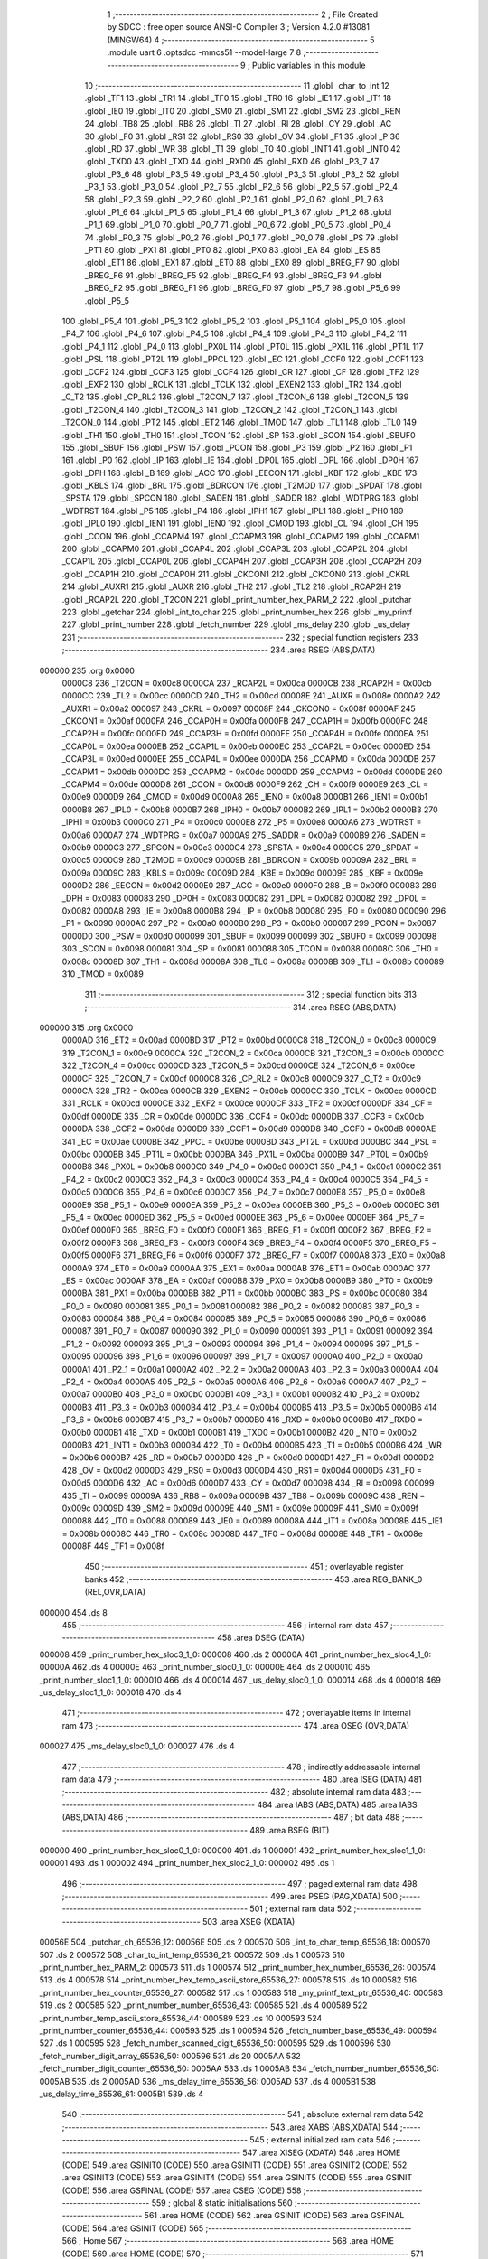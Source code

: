                                       1 ;--------------------------------------------------------
                                      2 ; File Created by SDCC : free open source ANSI-C Compiler
                                      3 ; Version 4.2.0 #13081 (MINGW64)
                                      4 ;--------------------------------------------------------
                                      5 	.module uart
                                      6 	.optsdcc -mmcs51 --model-large
                                      7 	
                                      8 ;--------------------------------------------------------
                                      9 ; Public variables in this module
                                     10 ;--------------------------------------------------------
                                     11 	.globl _char_to_int
                                     12 	.globl _TF1
                                     13 	.globl _TR1
                                     14 	.globl _TF0
                                     15 	.globl _TR0
                                     16 	.globl _IE1
                                     17 	.globl _IT1
                                     18 	.globl _IE0
                                     19 	.globl _IT0
                                     20 	.globl _SM0
                                     21 	.globl _SM1
                                     22 	.globl _SM2
                                     23 	.globl _REN
                                     24 	.globl _TB8
                                     25 	.globl _RB8
                                     26 	.globl _TI
                                     27 	.globl _RI
                                     28 	.globl _CY
                                     29 	.globl _AC
                                     30 	.globl _F0
                                     31 	.globl _RS1
                                     32 	.globl _RS0
                                     33 	.globl _OV
                                     34 	.globl _F1
                                     35 	.globl _P
                                     36 	.globl _RD
                                     37 	.globl _WR
                                     38 	.globl _T1
                                     39 	.globl _T0
                                     40 	.globl _INT1
                                     41 	.globl _INT0
                                     42 	.globl _TXD0
                                     43 	.globl _TXD
                                     44 	.globl _RXD0
                                     45 	.globl _RXD
                                     46 	.globl _P3_7
                                     47 	.globl _P3_6
                                     48 	.globl _P3_5
                                     49 	.globl _P3_4
                                     50 	.globl _P3_3
                                     51 	.globl _P3_2
                                     52 	.globl _P3_1
                                     53 	.globl _P3_0
                                     54 	.globl _P2_7
                                     55 	.globl _P2_6
                                     56 	.globl _P2_5
                                     57 	.globl _P2_4
                                     58 	.globl _P2_3
                                     59 	.globl _P2_2
                                     60 	.globl _P2_1
                                     61 	.globl _P2_0
                                     62 	.globl _P1_7
                                     63 	.globl _P1_6
                                     64 	.globl _P1_5
                                     65 	.globl _P1_4
                                     66 	.globl _P1_3
                                     67 	.globl _P1_2
                                     68 	.globl _P1_1
                                     69 	.globl _P1_0
                                     70 	.globl _P0_7
                                     71 	.globl _P0_6
                                     72 	.globl _P0_5
                                     73 	.globl _P0_4
                                     74 	.globl _P0_3
                                     75 	.globl _P0_2
                                     76 	.globl _P0_1
                                     77 	.globl _P0_0
                                     78 	.globl _PS
                                     79 	.globl _PT1
                                     80 	.globl _PX1
                                     81 	.globl _PT0
                                     82 	.globl _PX0
                                     83 	.globl _EA
                                     84 	.globl _ES
                                     85 	.globl _ET1
                                     86 	.globl _EX1
                                     87 	.globl _ET0
                                     88 	.globl _EX0
                                     89 	.globl _BREG_F7
                                     90 	.globl _BREG_F6
                                     91 	.globl _BREG_F5
                                     92 	.globl _BREG_F4
                                     93 	.globl _BREG_F3
                                     94 	.globl _BREG_F2
                                     95 	.globl _BREG_F1
                                     96 	.globl _BREG_F0
                                     97 	.globl _P5_7
                                     98 	.globl _P5_6
                                     99 	.globl _P5_5
                                    100 	.globl _P5_4
                                    101 	.globl _P5_3
                                    102 	.globl _P5_2
                                    103 	.globl _P5_1
                                    104 	.globl _P5_0
                                    105 	.globl _P4_7
                                    106 	.globl _P4_6
                                    107 	.globl _P4_5
                                    108 	.globl _P4_4
                                    109 	.globl _P4_3
                                    110 	.globl _P4_2
                                    111 	.globl _P4_1
                                    112 	.globl _P4_0
                                    113 	.globl _PX0L
                                    114 	.globl _PT0L
                                    115 	.globl _PX1L
                                    116 	.globl _PT1L
                                    117 	.globl _PSL
                                    118 	.globl _PT2L
                                    119 	.globl _PPCL
                                    120 	.globl _EC
                                    121 	.globl _CCF0
                                    122 	.globl _CCF1
                                    123 	.globl _CCF2
                                    124 	.globl _CCF3
                                    125 	.globl _CCF4
                                    126 	.globl _CR
                                    127 	.globl _CF
                                    128 	.globl _TF2
                                    129 	.globl _EXF2
                                    130 	.globl _RCLK
                                    131 	.globl _TCLK
                                    132 	.globl _EXEN2
                                    133 	.globl _TR2
                                    134 	.globl _C_T2
                                    135 	.globl _CP_RL2
                                    136 	.globl _T2CON_7
                                    137 	.globl _T2CON_6
                                    138 	.globl _T2CON_5
                                    139 	.globl _T2CON_4
                                    140 	.globl _T2CON_3
                                    141 	.globl _T2CON_2
                                    142 	.globl _T2CON_1
                                    143 	.globl _T2CON_0
                                    144 	.globl _PT2
                                    145 	.globl _ET2
                                    146 	.globl _TMOD
                                    147 	.globl _TL1
                                    148 	.globl _TL0
                                    149 	.globl _TH1
                                    150 	.globl _TH0
                                    151 	.globl _TCON
                                    152 	.globl _SP
                                    153 	.globl _SCON
                                    154 	.globl _SBUF0
                                    155 	.globl _SBUF
                                    156 	.globl _PSW
                                    157 	.globl _PCON
                                    158 	.globl _P3
                                    159 	.globl _P2
                                    160 	.globl _P1
                                    161 	.globl _P0
                                    162 	.globl _IP
                                    163 	.globl _IE
                                    164 	.globl _DP0L
                                    165 	.globl _DPL
                                    166 	.globl _DP0H
                                    167 	.globl _DPH
                                    168 	.globl _B
                                    169 	.globl _ACC
                                    170 	.globl _EECON
                                    171 	.globl _KBF
                                    172 	.globl _KBE
                                    173 	.globl _KBLS
                                    174 	.globl _BRL
                                    175 	.globl _BDRCON
                                    176 	.globl _T2MOD
                                    177 	.globl _SPDAT
                                    178 	.globl _SPSTA
                                    179 	.globl _SPCON
                                    180 	.globl _SADEN
                                    181 	.globl _SADDR
                                    182 	.globl _WDTPRG
                                    183 	.globl _WDTRST
                                    184 	.globl _P5
                                    185 	.globl _P4
                                    186 	.globl _IPH1
                                    187 	.globl _IPL1
                                    188 	.globl _IPH0
                                    189 	.globl _IPL0
                                    190 	.globl _IEN1
                                    191 	.globl _IEN0
                                    192 	.globl _CMOD
                                    193 	.globl _CL
                                    194 	.globl _CH
                                    195 	.globl _CCON
                                    196 	.globl _CCAPM4
                                    197 	.globl _CCAPM3
                                    198 	.globl _CCAPM2
                                    199 	.globl _CCAPM1
                                    200 	.globl _CCAPM0
                                    201 	.globl _CCAP4L
                                    202 	.globl _CCAP3L
                                    203 	.globl _CCAP2L
                                    204 	.globl _CCAP1L
                                    205 	.globl _CCAP0L
                                    206 	.globl _CCAP4H
                                    207 	.globl _CCAP3H
                                    208 	.globl _CCAP2H
                                    209 	.globl _CCAP1H
                                    210 	.globl _CCAP0H
                                    211 	.globl _CKCON1
                                    212 	.globl _CKCON0
                                    213 	.globl _CKRL
                                    214 	.globl _AUXR1
                                    215 	.globl _AUXR
                                    216 	.globl _TH2
                                    217 	.globl _TL2
                                    218 	.globl _RCAP2H
                                    219 	.globl _RCAP2L
                                    220 	.globl _T2CON
                                    221 	.globl _print_number_hex_PARM_2
                                    222 	.globl _putchar
                                    223 	.globl _getchar
                                    224 	.globl _int_to_char
                                    225 	.globl _print_number_hex
                                    226 	.globl _my_printf
                                    227 	.globl _print_number
                                    228 	.globl _fetch_number
                                    229 	.globl _ms_delay
                                    230 	.globl _us_delay
                                    231 ;--------------------------------------------------------
                                    232 ; special function registers
                                    233 ;--------------------------------------------------------
                                    234 	.area RSEG    (ABS,DATA)
      000000                        235 	.org 0x0000
                           0000C8   236 _T2CON	=	0x00c8
                           0000CA   237 _RCAP2L	=	0x00ca
                           0000CB   238 _RCAP2H	=	0x00cb
                           0000CC   239 _TL2	=	0x00cc
                           0000CD   240 _TH2	=	0x00cd
                           00008E   241 _AUXR	=	0x008e
                           0000A2   242 _AUXR1	=	0x00a2
                           000097   243 _CKRL	=	0x0097
                           00008F   244 _CKCON0	=	0x008f
                           0000AF   245 _CKCON1	=	0x00af
                           0000FA   246 _CCAP0H	=	0x00fa
                           0000FB   247 _CCAP1H	=	0x00fb
                           0000FC   248 _CCAP2H	=	0x00fc
                           0000FD   249 _CCAP3H	=	0x00fd
                           0000FE   250 _CCAP4H	=	0x00fe
                           0000EA   251 _CCAP0L	=	0x00ea
                           0000EB   252 _CCAP1L	=	0x00eb
                           0000EC   253 _CCAP2L	=	0x00ec
                           0000ED   254 _CCAP3L	=	0x00ed
                           0000EE   255 _CCAP4L	=	0x00ee
                           0000DA   256 _CCAPM0	=	0x00da
                           0000DB   257 _CCAPM1	=	0x00db
                           0000DC   258 _CCAPM2	=	0x00dc
                           0000DD   259 _CCAPM3	=	0x00dd
                           0000DE   260 _CCAPM4	=	0x00de
                           0000D8   261 _CCON	=	0x00d8
                           0000F9   262 _CH	=	0x00f9
                           0000E9   263 _CL	=	0x00e9
                           0000D9   264 _CMOD	=	0x00d9
                           0000A8   265 _IEN0	=	0x00a8
                           0000B1   266 _IEN1	=	0x00b1
                           0000B8   267 _IPL0	=	0x00b8
                           0000B7   268 _IPH0	=	0x00b7
                           0000B2   269 _IPL1	=	0x00b2
                           0000B3   270 _IPH1	=	0x00b3
                           0000C0   271 _P4	=	0x00c0
                           0000E8   272 _P5	=	0x00e8
                           0000A6   273 _WDTRST	=	0x00a6
                           0000A7   274 _WDTPRG	=	0x00a7
                           0000A9   275 _SADDR	=	0x00a9
                           0000B9   276 _SADEN	=	0x00b9
                           0000C3   277 _SPCON	=	0x00c3
                           0000C4   278 _SPSTA	=	0x00c4
                           0000C5   279 _SPDAT	=	0x00c5
                           0000C9   280 _T2MOD	=	0x00c9
                           00009B   281 _BDRCON	=	0x009b
                           00009A   282 _BRL	=	0x009a
                           00009C   283 _KBLS	=	0x009c
                           00009D   284 _KBE	=	0x009d
                           00009E   285 _KBF	=	0x009e
                           0000D2   286 _EECON	=	0x00d2
                           0000E0   287 _ACC	=	0x00e0
                           0000F0   288 _B	=	0x00f0
                           000083   289 _DPH	=	0x0083
                           000083   290 _DP0H	=	0x0083
                           000082   291 _DPL	=	0x0082
                           000082   292 _DP0L	=	0x0082
                           0000A8   293 _IE	=	0x00a8
                           0000B8   294 _IP	=	0x00b8
                           000080   295 _P0	=	0x0080
                           000090   296 _P1	=	0x0090
                           0000A0   297 _P2	=	0x00a0
                           0000B0   298 _P3	=	0x00b0
                           000087   299 _PCON	=	0x0087
                           0000D0   300 _PSW	=	0x00d0
                           000099   301 _SBUF	=	0x0099
                           000099   302 _SBUF0	=	0x0099
                           000098   303 _SCON	=	0x0098
                           000081   304 _SP	=	0x0081
                           000088   305 _TCON	=	0x0088
                           00008C   306 _TH0	=	0x008c
                           00008D   307 _TH1	=	0x008d
                           00008A   308 _TL0	=	0x008a
                           00008B   309 _TL1	=	0x008b
                           000089   310 _TMOD	=	0x0089
                                    311 ;--------------------------------------------------------
                                    312 ; special function bits
                                    313 ;--------------------------------------------------------
                                    314 	.area RSEG    (ABS,DATA)
      000000                        315 	.org 0x0000
                           0000AD   316 _ET2	=	0x00ad
                           0000BD   317 _PT2	=	0x00bd
                           0000C8   318 _T2CON_0	=	0x00c8
                           0000C9   319 _T2CON_1	=	0x00c9
                           0000CA   320 _T2CON_2	=	0x00ca
                           0000CB   321 _T2CON_3	=	0x00cb
                           0000CC   322 _T2CON_4	=	0x00cc
                           0000CD   323 _T2CON_5	=	0x00cd
                           0000CE   324 _T2CON_6	=	0x00ce
                           0000CF   325 _T2CON_7	=	0x00cf
                           0000C8   326 _CP_RL2	=	0x00c8
                           0000C9   327 _C_T2	=	0x00c9
                           0000CA   328 _TR2	=	0x00ca
                           0000CB   329 _EXEN2	=	0x00cb
                           0000CC   330 _TCLK	=	0x00cc
                           0000CD   331 _RCLK	=	0x00cd
                           0000CE   332 _EXF2	=	0x00ce
                           0000CF   333 _TF2	=	0x00cf
                           0000DF   334 _CF	=	0x00df
                           0000DE   335 _CR	=	0x00de
                           0000DC   336 _CCF4	=	0x00dc
                           0000DB   337 _CCF3	=	0x00db
                           0000DA   338 _CCF2	=	0x00da
                           0000D9   339 _CCF1	=	0x00d9
                           0000D8   340 _CCF0	=	0x00d8
                           0000AE   341 _EC	=	0x00ae
                           0000BE   342 _PPCL	=	0x00be
                           0000BD   343 _PT2L	=	0x00bd
                           0000BC   344 _PSL	=	0x00bc
                           0000BB   345 _PT1L	=	0x00bb
                           0000BA   346 _PX1L	=	0x00ba
                           0000B9   347 _PT0L	=	0x00b9
                           0000B8   348 _PX0L	=	0x00b8
                           0000C0   349 _P4_0	=	0x00c0
                           0000C1   350 _P4_1	=	0x00c1
                           0000C2   351 _P4_2	=	0x00c2
                           0000C3   352 _P4_3	=	0x00c3
                           0000C4   353 _P4_4	=	0x00c4
                           0000C5   354 _P4_5	=	0x00c5
                           0000C6   355 _P4_6	=	0x00c6
                           0000C7   356 _P4_7	=	0x00c7
                           0000E8   357 _P5_0	=	0x00e8
                           0000E9   358 _P5_1	=	0x00e9
                           0000EA   359 _P5_2	=	0x00ea
                           0000EB   360 _P5_3	=	0x00eb
                           0000EC   361 _P5_4	=	0x00ec
                           0000ED   362 _P5_5	=	0x00ed
                           0000EE   363 _P5_6	=	0x00ee
                           0000EF   364 _P5_7	=	0x00ef
                           0000F0   365 _BREG_F0	=	0x00f0
                           0000F1   366 _BREG_F1	=	0x00f1
                           0000F2   367 _BREG_F2	=	0x00f2
                           0000F3   368 _BREG_F3	=	0x00f3
                           0000F4   369 _BREG_F4	=	0x00f4
                           0000F5   370 _BREG_F5	=	0x00f5
                           0000F6   371 _BREG_F6	=	0x00f6
                           0000F7   372 _BREG_F7	=	0x00f7
                           0000A8   373 _EX0	=	0x00a8
                           0000A9   374 _ET0	=	0x00a9
                           0000AA   375 _EX1	=	0x00aa
                           0000AB   376 _ET1	=	0x00ab
                           0000AC   377 _ES	=	0x00ac
                           0000AF   378 _EA	=	0x00af
                           0000B8   379 _PX0	=	0x00b8
                           0000B9   380 _PT0	=	0x00b9
                           0000BA   381 _PX1	=	0x00ba
                           0000BB   382 _PT1	=	0x00bb
                           0000BC   383 _PS	=	0x00bc
                           000080   384 _P0_0	=	0x0080
                           000081   385 _P0_1	=	0x0081
                           000082   386 _P0_2	=	0x0082
                           000083   387 _P0_3	=	0x0083
                           000084   388 _P0_4	=	0x0084
                           000085   389 _P0_5	=	0x0085
                           000086   390 _P0_6	=	0x0086
                           000087   391 _P0_7	=	0x0087
                           000090   392 _P1_0	=	0x0090
                           000091   393 _P1_1	=	0x0091
                           000092   394 _P1_2	=	0x0092
                           000093   395 _P1_3	=	0x0093
                           000094   396 _P1_4	=	0x0094
                           000095   397 _P1_5	=	0x0095
                           000096   398 _P1_6	=	0x0096
                           000097   399 _P1_7	=	0x0097
                           0000A0   400 _P2_0	=	0x00a0
                           0000A1   401 _P2_1	=	0x00a1
                           0000A2   402 _P2_2	=	0x00a2
                           0000A3   403 _P2_3	=	0x00a3
                           0000A4   404 _P2_4	=	0x00a4
                           0000A5   405 _P2_5	=	0x00a5
                           0000A6   406 _P2_6	=	0x00a6
                           0000A7   407 _P2_7	=	0x00a7
                           0000B0   408 _P3_0	=	0x00b0
                           0000B1   409 _P3_1	=	0x00b1
                           0000B2   410 _P3_2	=	0x00b2
                           0000B3   411 _P3_3	=	0x00b3
                           0000B4   412 _P3_4	=	0x00b4
                           0000B5   413 _P3_5	=	0x00b5
                           0000B6   414 _P3_6	=	0x00b6
                           0000B7   415 _P3_7	=	0x00b7
                           0000B0   416 _RXD	=	0x00b0
                           0000B0   417 _RXD0	=	0x00b0
                           0000B1   418 _TXD	=	0x00b1
                           0000B1   419 _TXD0	=	0x00b1
                           0000B2   420 _INT0	=	0x00b2
                           0000B3   421 _INT1	=	0x00b3
                           0000B4   422 _T0	=	0x00b4
                           0000B5   423 _T1	=	0x00b5
                           0000B6   424 _WR	=	0x00b6
                           0000B7   425 _RD	=	0x00b7
                           0000D0   426 _P	=	0x00d0
                           0000D1   427 _F1	=	0x00d1
                           0000D2   428 _OV	=	0x00d2
                           0000D3   429 _RS0	=	0x00d3
                           0000D4   430 _RS1	=	0x00d4
                           0000D5   431 _F0	=	0x00d5
                           0000D6   432 _AC	=	0x00d6
                           0000D7   433 _CY	=	0x00d7
                           000098   434 _RI	=	0x0098
                           000099   435 _TI	=	0x0099
                           00009A   436 _RB8	=	0x009a
                           00009B   437 _TB8	=	0x009b
                           00009C   438 _REN	=	0x009c
                           00009D   439 _SM2	=	0x009d
                           00009E   440 _SM1	=	0x009e
                           00009F   441 _SM0	=	0x009f
                           000088   442 _IT0	=	0x0088
                           000089   443 _IE0	=	0x0089
                           00008A   444 _IT1	=	0x008a
                           00008B   445 _IE1	=	0x008b
                           00008C   446 _TR0	=	0x008c
                           00008D   447 _TF0	=	0x008d
                           00008E   448 _TR1	=	0x008e
                           00008F   449 _TF1	=	0x008f
                                    450 ;--------------------------------------------------------
                                    451 ; overlayable register banks
                                    452 ;--------------------------------------------------------
                                    453 	.area REG_BANK_0	(REL,OVR,DATA)
      000000                        454 	.ds 8
                                    455 ;--------------------------------------------------------
                                    456 ; internal ram data
                                    457 ;--------------------------------------------------------
                                    458 	.area DSEG    (DATA)
      000008                        459 _print_number_hex_sloc3_1_0:
      000008                        460 	.ds 2
      00000A                        461 _print_number_hex_sloc4_1_0:
      00000A                        462 	.ds 4
      00000E                        463 _print_number_sloc0_1_0:
      00000E                        464 	.ds 2
      000010                        465 _print_number_sloc1_1_0:
      000010                        466 	.ds 4
      000014                        467 _us_delay_sloc0_1_0:
      000014                        468 	.ds 4
      000018                        469 _us_delay_sloc1_1_0:
      000018                        470 	.ds 4
                                    471 ;--------------------------------------------------------
                                    472 ; overlayable items in internal ram
                                    473 ;--------------------------------------------------------
                                    474 	.area	OSEG    (OVR,DATA)
      000027                        475 _ms_delay_sloc0_1_0:
      000027                        476 	.ds 4
                                    477 ;--------------------------------------------------------
                                    478 ; indirectly addressable internal ram data
                                    479 ;--------------------------------------------------------
                                    480 	.area ISEG    (DATA)
                                    481 ;--------------------------------------------------------
                                    482 ; absolute internal ram data
                                    483 ;--------------------------------------------------------
                                    484 	.area IABS    (ABS,DATA)
                                    485 	.area IABS    (ABS,DATA)
                                    486 ;--------------------------------------------------------
                                    487 ; bit data
                                    488 ;--------------------------------------------------------
                                    489 	.area BSEG    (BIT)
      000000                        490 _print_number_hex_sloc0_1_0:
      000000                        491 	.ds 1
      000001                        492 _print_number_hex_sloc1_1_0:
      000001                        493 	.ds 1
      000002                        494 _print_number_hex_sloc2_1_0:
      000002                        495 	.ds 1
                                    496 ;--------------------------------------------------------
                                    497 ; paged external ram data
                                    498 ;--------------------------------------------------------
                                    499 	.area PSEG    (PAG,XDATA)
                                    500 ;--------------------------------------------------------
                                    501 ; external ram data
                                    502 ;--------------------------------------------------------
                                    503 	.area XSEG    (XDATA)
      00056E                        504 _putchar_ch_65536_12:
      00056E                        505 	.ds 2
      000570                        506 _int_to_char_temp_65536_18:
      000570                        507 	.ds 2
      000572                        508 _char_to_int_temp_65536_21:
      000572                        509 	.ds 1
      000573                        510 _print_number_hex_PARM_2:
      000573                        511 	.ds 1
      000574                        512 _print_number_hex_number_65536_26:
      000574                        513 	.ds 4
      000578                        514 _print_number_hex_temp_ascii_store_65536_27:
      000578                        515 	.ds 10
      000582                        516 _print_number_hex_counter_65536_27:
      000582                        517 	.ds 1
      000583                        518 _my_printf_text_ptr_65536_40:
      000583                        519 	.ds 2
      000585                        520 _print_number_number_65536_43:
      000585                        521 	.ds 4
      000589                        522 _print_number_temp_ascii_store_65536_44:
      000589                        523 	.ds 10
      000593                        524 _print_number_counter_65536_44:
      000593                        525 	.ds 1
      000594                        526 _fetch_number_base_65536_49:
      000594                        527 	.ds 1
      000595                        528 _fetch_number_scanned_digit_65536_50:
      000595                        529 	.ds 1
      000596                        530 _fetch_number_digit_array_65536_50:
      000596                        531 	.ds 20
      0005AA                        532 _fetch_number_digit_counter_65536_50:
      0005AA                        533 	.ds 1
      0005AB                        534 _fetch_number_number_65536_50:
      0005AB                        535 	.ds 2
      0005AD                        536 _ms_delay_time_65536_56:
      0005AD                        537 	.ds 4
      0005B1                        538 _us_delay_time_65536_61:
      0005B1                        539 	.ds 4
                                    540 ;--------------------------------------------------------
                                    541 ; absolute external ram data
                                    542 ;--------------------------------------------------------
                                    543 	.area XABS    (ABS,XDATA)
                                    544 ;--------------------------------------------------------
                                    545 ; external initialized ram data
                                    546 ;--------------------------------------------------------
                                    547 	.area XISEG   (XDATA)
                                    548 	.area HOME    (CODE)
                                    549 	.area GSINIT0 (CODE)
                                    550 	.area GSINIT1 (CODE)
                                    551 	.area GSINIT2 (CODE)
                                    552 	.area GSINIT3 (CODE)
                                    553 	.area GSINIT4 (CODE)
                                    554 	.area GSINIT5 (CODE)
                                    555 	.area GSINIT  (CODE)
                                    556 	.area GSFINAL (CODE)
                                    557 	.area CSEG    (CODE)
                                    558 ;--------------------------------------------------------
                                    559 ; global & static initialisations
                                    560 ;--------------------------------------------------------
                                    561 	.area HOME    (CODE)
                                    562 	.area GSINIT  (CODE)
                                    563 	.area GSFINAL (CODE)
                                    564 	.area GSINIT  (CODE)
                                    565 ;--------------------------------------------------------
                                    566 ; Home
                                    567 ;--------------------------------------------------------
                                    568 	.area HOME    (CODE)
                                    569 	.area HOME    (CODE)
                                    570 ;--------------------------------------------------------
                                    571 ; code
                                    572 ;--------------------------------------------------------
                                    573 	.area CSEG    (CODE)
                                    574 ;------------------------------------------------------------
                                    575 ;Allocation info for local variables in function 'putchar'
                                    576 ;------------------------------------------------------------
                                    577 ;ch                        Allocated with name '_putchar_ch_65536_12'
                                    578 ;------------------------------------------------------------
                                    579 ;	uart.c:7: int putchar (int ch)
                                    580 ;	-----------------------------------------
                                    581 ;	 function putchar
                                    582 ;	-----------------------------------------
      003FBE                        583 _putchar:
                           000007   584 	ar7 = 0x07
                           000006   585 	ar6 = 0x06
                           000005   586 	ar5 = 0x05
                           000004   587 	ar4 = 0x04
                           000003   588 	ar3 = 0x03
                           000002   589 	ar2 = 0x02
                           000001   590 	ar1 = 0x01
                           000000   591 	ar0 = 0x00
      003FBE AF 83            [24]  592 	mov	r7,dph
      003FC0 E5 82            [12]  593 	mov	a,dpl
      003FC2 90 05 6E         [24]  594 	mov	dptr,#_putchar_ch_65536_12
      003FC5 F0               [24]  595 	movx	@dptr,a
      003FC6 EF               [12]  596 	mov	a,r7
      003FC7 A3               [24]  597 	inc	dptr
      003FC8 F0               [24]  598 	movx	@dptr,a
                                    599 ;	uart.c:9: while (TI==0)
      003FC9                        600 00101$:
      003FC9 30 99 FD         [24]  601 	jnb	_TI,00101$
                                    602 ;	uart.c:14: SBUF = ch;
      003FCC 90 05 6E         [24]  603 	mov	dptr,#_putchar_ch_65536_12
      003FCF E0               [24]  604 	movx	a,@dptr
      003FD0 FE               [12]  605 	mov	r6,a
      003FD1 A3               [24]  606 	inc	dptr
      003FD2 E0               [24]  607 	movx	a,@dptr
      003FD3 FF               [12]  608 	mov	r7,a
      003FD4 8E 99            [24]  609 	mov	_SBUF,r6
                                    610 ;	uart.c:15: TI = 0;
                                    611 ;	assignBit
      003FD6 C2 99            [12]  612 	clr	_TI
                                    613 ;	uart.c:17: return ch;
      003FD8 8E 82            [24]  614 	mov	dpl,r6
      003FDA 8F 83            [24]  615 	mov	dph,r7
                                    616 ;	uart.c:18: }
      003FDC 22               [24]  617 	ret
                                    618 ;------------------------------------------------------------
                                    619 ;Allocation info for local variables in function 'getchar'
                                    620 ;------------------------------------------------------------
                                    621 ;	uart.c:20: int getchar (void)
                                    622 ;	-----------------------------------------
                                    623 ;	 function getchar
                                    624 ;	-----------------------------------------
      003FDD                        625 _getchar:
                                    626 ;	uart.c:22: while (RI==0)
      003FDD                        627 00101$:
                                    628 ;	uart.c:27: RI = 0;
                                    629 ;	assignBit
      003FDD 10 98 02         [24]  630 	jbc	_RI,00114$
      003FE0 80 FB            [24]  631 	sjmp	00101$
      003FE2                        632 00114$:
                                    633 ;	uart.c:28: return SBUF;
      003FE2 AE 99            [24]  634 	mov	r6,_SBUF
      003FE4 7F 00            [12]  635 	mov	r7,#0x00
      003FE6 8E 82            [24]  636 	mov	dpl,r6
      003FE8 8F 83            [24]  637 	mov	dph,r7
                                    638 ;	uart.c:29: }
      003FEA 22               [24]  639 	ret
                                    640 ;------------------------------------------------------------
                                    641 ;Allocation info for local variables in function 'int_to_char'
                                    642 ;------------------------------------------------------------
                                    643 ;temp                      Allocated with name '_int_to_char_temp_65536_18'
                                    644 ;------------------------------------------------------------
                                    645 ;	uart.c:31: int8_t int_to_char(int temp)           /*Function that includes switch statement for hex definition*/
                                    646 ;	-----------------------------------------
                                    647 ;	 function int_to_char
                                    648 ;	-----------------------------------------
      003FEB                        649 _int_to_char:
      003FEB AF 83            [24]  650 	mov	r7,dph
      003FED E5 82            [12]  651 	mov	a,dpl
      003FEF 90 05 70         [24]  652 	mov	dptr,#_int_to_char_temp_65536_18
      003FF2 F0               [24]  653 	movx	@dptr,a
      003FF3 EF               [12]  654 	mov	a,r7
      003FF4 A3               [24]  655 	inc	dptr
      003FF5 F0               [24]  656 	movx	@dptr,a
                                    657 ;	uart.c:33: switch(temp)            /*switch case for defining hex characters above 9 i.e. 'A' to 'F'*/
      003FF6 90 05 70         [24]  658 	mov	dptr,#_int_to_char_temp_65536_18
      003FF9 E0               [24]  659 	movx	a,@dptr
      003FFA FE               [12]  660 	mov	r6,a
      003FFB A3               [24]  661 	inc	dptr
      003FFC E0               [24]  662 	movx	a,@dptr
      003FFD FF               [12]  663 	mov	r7,a
      003FFE 30 E7 03         [24]  664 	jnb	acc.7,00128$
      004001 02 40 84         [24]  665 	ljmp	00117$
      004004                        666 00128$:
      004004 C3               [12]  667 	clr	c
      004005 74 0F            [12]  668 	mov	a,#0x0f
      004007 9E               [12]  669 	subb	a,r6
      004008 74 80            [12]  670 	mov	a,#(0x00 ^ 0x80)
      00400A 8F F0            [24]  671 	mov	b,r7
      00400C 63 F0 80         [24]  672 	xrl	b,#0x80
      00400F 95 F0            [12]  673 	subb	a,b
      004011 50 03            [24]  674 	jnc	00129$
      004013 02 40 84         [24]  675 	ljmp	00117$
      004016                        676 00129$:
      004016 EE               [12]  677 	mov	a,r6
      004017 24 0A            [12]  678 	add	a,#(00130$-3-.)
      004019 83               [24]  679 	movc	a,@a+pc
      00401A F5 82            [12]  680 	mov	dpl,a
      00401C EE               [12]  681 	mov	a,r6
      00401D 24 14            [12]  682 	add	a,#(00131$-3-.)
      00401F 83               [24]  683 	movc	a,@a+pc
      004020 F5 83            [12]  684 	mov	dph,a
      004022 E4               [12]  685 	clr	a
      004023 73               [24]  686 	jmp	@a+dptr
      004024                        687 00130$:
      004024 48                     688 	.db	00102$
      004025 44                     689 	.db	00101$
      004026 4C                     690 	.db	00103$
      004027 50                     691 	.db	00104$
      004028 54                     692 	.db	00105$
      004029 58                     693 	.db	00106$
      00402A 5C                     694 	.db	00107$
      00402B 60                     695 	.db	00108$
      00402C 64                     696 	.db	00109$
      00402D 68                     697 	.db	00110$
      00402E 6C                     698 	.db	00111$
      00402F 70                     699 	.db	00112$
      004030 74                     700 	.db	00113$
      004031 78                     701 	.db	00114$
      004032 7C                     702 	.db	00115$
      004033 80                     703 	.db	00116$
      004034                        704 00131$:
      004034 40                     705 	.db	00102$>>8
      004035 40                     706 	.db	00101$>>8
      004036 40                     707 	.db	00103$>>8
      004037 40                     708 	.db	00104$>>8
      004038 40                     709 	.db	00105$>>8
      004039 40                     710 	.db	00106$>>8
      00403A 40                     711 	.db	00107$>>8
      00403B 40                     712 	.db	00108$>>8
      00403C 40                     713 	.db	00109$>>8
      00403D 40                     714 	.db	00110$>>8
      00403E 40                     715 	.db	00111$>>8
      00403F 40                     716 	.db	00112$>>8
      004040 40                     717 	.db	00113$>>8
      004041 40                     718 	.db	00114$>>8
      004042 40                     719 	.db	00115$>>8
      004043 40                     720 	.db	00116$>>8
                                    721 ;	uart.c:34: {		case 1:
      004044                        722 00101$:
                                    723 ;	uart.c:35: return '1';
      004044 75 82 31         [24]  724 	mov	dpl,#0x31
                                    725 ;	uart.c:37: case 0:
      004047 22               [24]  726 	ret
      004048                        727 00102$:
                                    728 ;	uart.c:38: return '0';
      004048 75 82 30         [24]  729 	mov	dpl,#0x30
                                    730 ;	uart.c:40: case 2:
      00404B 22               [24]  731 	ret
      00404C                        732 00103$:
                                    733 ;	uart.c:41: return '2';
      00404C 75 82 32         [24]  734 	mov	dpl,#0x32
                                    735 ;	uart.c:43: case 3:
      00404F 22               [24]  736 	ret
      004050                        737 00104$:
                                    738 ;	uart.c:44: return '3';
      004050 75 82 33         [24]  739 	mov	dpl,#0x33
                                    740 ;	uart.c:46: case 4:
      004053 22               [24]  741 	ret
      004054                        742 00105$:
                                    743 ;	uart.c:47: return '4';
      004054 75 82 34         [24]  744 	mov	dpl,#0x34
                                    745 ;	uart.c:49: case 5:
      004057 22               [24]  746 	ret
      004058                        747 00106$:
                                    748 ;	uart.c:50: return '5';
      004058 75 82 35         [24]  749 	mov	dpl,#0x35
                                    750 ;	uart.c:52: case 6:
      00405B 22               [24]  751 	ret
      00405C                        752 00107$:
                                    753 ;	uart.c:53: return '6';
      00405C 75 82 36         [24]  754 	mov	dpl,#0x36
                                    755 ;	uart.c:55: case 7:
      00405F 22               [24]  756 	ret
      004060                        757 00108$:
                                    758 ;	uart.c:56: return '7';
      004060 75 82 37         [24]  759 	mov	dpl,#0x37
                                    760 ;	uart.c:58: case 8:
      004063 22               [24]  761 	ret
      004064                        762 00109$:
                                    763 ;	uart.c:59: return '8';
      004064 75 82 38         [24]  764 	mov	dpl,#0x38
                                    765 ;	uart.c:61: case 9:
      004067 22               [24]  766 	ret
      004068                        767 00110$:
                                    768 ;	uart.c:62: return '9';
      004068 75 82 39         [24]  769 	mov	dpl,#0x39
                                    770 ;	uart.c:64: case 10:
      00406B 22               [24]  771 	ret
      00406C                        772 00111$:
                                    773 ;	uart.c:65: return 'A';
      00406C 75 82 41         [24]  774 	mov	dpl,#0x41
                                    775 ;	uart.c:67: case 11:
      00406F 22               [24]  776 	ret
      004070                        777 00112$:
                                    778 ;	uart.c:69: return 'B';
      004070 75 82 42         [24]  779 	mov	dpl,#0x42
                                    780 ;	uart.c:71: case 12:
      004073 22               [24]  781 	ret
      004074                        782 00113$:
                                    783 ;	uart.c:72: return 'C';
      004074 75 82 43         [24]  784 	mov	dpl,#0x43
                                    785 ;	uart.c:74: case 13:
      004077 22               [24]  786 	ret
      004078                        787 00114$:
                                    788 ;	uart.c:75: return 'D';
      004078 75 82 44         [24]  789 	mov	dpl,#0x44
                                    790 ;	uart.c:77: case 14:
      00407B 22               [24]  791 	ret
      00407C                        792 00115$:
                                    793 ;	uart.c:78: return 'E';
      00407C 75 82 45         [24]  794 	mov	dpl,#0x45
                                    795 ;	uart.c:80: case 15:
      00407F 22               [24]  796 	ret
      004080                        797 00116$:
                                    798 ;	uart.c:81: return 'F';
      004080 75 82 46         [24]  799 	mov	dpl,#0x46
                                    800 ;	uart.c:83: }
      004083 22               [24]  801 	ret
      004084                        802 00117$:
                                    803 ;	uart.c:84: return '0';
      004084 75 82 30         [24]  804 	mov	dpl,#0x30
                                    805 ;	uart.c:85: }
      004087 22               [24]  806 	ret
                                    807 ;------------------------------------------------------------
                                    808 ;Allocation info for local variables in function 'char_to_int'
                                    809 ;------------------------------------------------------------
                                    810 ;temp                      Allocated with name '_char_to_int_temp_65536_21'
                                    811 ;------------------------------------------------------------
                                    812 ;	uart.c:87: uint8_t char_to_int(uint8_t temp)
                                    813 ;	-----------------------------------------
                                    814 ;	 function char_to_int
                                    815 ;	-----------------------------------------
      004088                        816 _char_to_int:
      004088 E5 82            [12]  817 	mov	a,dpl
      00408A 90 05 72         [24]  818 	mov	dptr,#_char_to_int_temp_65536_21
      00408D F0               [24]  819 	movx	@dptr,a
                                    820 ;	uart.c:89: if((temp>='0')&&(temp<='9'))
      00408E E0               [24]  821 	movx	a,@dptr
      00408F FF               [12]  822 	mov	r7,a
      004090 BF 30 00         [24]  823 	cjne	r7,#0x30,00138$
      004093                        824 00138$:
      004093 40 0E            [24]  825 	jc	00109$
      004095 EF               [12]  826 	mov	a,r7
      004096 24 C6            [12]  827 	add	a,#0xff - 0x39
      004098 40 09            [24]  828 	jc	00109$
                                    829 ;	uart.c:91: temp-='0';
      00409A EF               [12]  830 	mov	a,r7
      00409B 24 D0            [12]  831 	add	a,#0xd0
      00409D 90 05 72         [24]  832 	mov	dptr,#_char_to_int_temp_65536_21
      0040A0 F0               [24]  833 	movx	@dptr,a
      0040A1 80 38            [24]  834 	sjmp	00110$
      0040A3                        835 00109$:
                                    836 ;	uart.c:93: else if((temp>='a')&&(temp<='f'))
      0040A3 90 05 72         [24]  837 	mov	dptr,#_char_to_int_temp_65536_21
      0040A6 E0               [24]  838 	movx	a,@dptr
      0040A7 FF               [12]  839 	mov	r7,a
      0040A8 BF 61 00         [24]  840 	cjne	r7,#0x61,00141$
      0040AB                        841 00141$:
      0040AB 40 13            [24]  842 	jc	00105$
      0040AD EF               [12]  843 	mov	a,r7
      0040AE 24 99            [12]  844 	add	a,#0xff - 0x66
      0040B0 40 0E            [24]  845 	jc	00105$
                                    846 ;	uart.c:95: temp-='a';
      0040B2 EF               [12]  847 	mov	a,r7
      0040B3 24 9F            [12]  848 	add	a,#0x9f
      0040B5 90 05 72         [24]  849 	mov	dptr,#_char_to_int_temp_65536_21
      0040B8 F0               [24]  850 	movx	@dptr,a
                                    851 ;	uart.c:96: temp+=10;
      0040B9 E0               [24]  852 	movx	a,@dptr
      0040BA FF               [12]  853 	mov	r7,a
      0040BB 24 0A            [12]  854 	add	a,#0x0a
      0040BD F0               [24]  855 	movx	@dptr,a
      0040BE 80 1B            [24]  856 	sjmp	00110$
      0040C0                        857 00105$:
                                    858 ;	uart.c:98: else if((temp>='A')&&(temp<='f'))
      0040C0 90 05 72         [24]  859 	mov	dptr,#_char_to_int_temp_65536_21
      0040C3 E0               [24]  860 	movx	a,@dptr
      0040C4 FF               [12]  861 	mov	r7,a
      0040C5 BF 41 00         [24]  862 	cjne	r7,#0x41,00144$
      0040C8                        863 00144$:
      0040C8 40 11            [24]  864 	jc	00110$
      0040CA EF               [12]  865 	mov	a,r7
      0040CB 24 99            [12]  866 	add	a,#0xff - 0x66
      0040CD 40 0C            [24]  867 	jc	00110$
                                    868 ;	uart.c:100: temp-='A';
      0040CF EF               [12]  869 	mov	a,r7
      0040D0 24 BF            [12]  870 	add	a,#0xbf
      0040D2 90 05 72         [24]  871 	mov	dptr,#_char_to_int_temp_65536_21
      0040D5 F0               [24]  872 	movx	@dptr,a
                                    873 ;	uart.c:101: temp+=10;
      0040D6 E0               [24]  874 	movx	a,@dptr
      0040D7 FF               [12]  875 	mov	r7,a
      0040D8 24 0A            [12]  876 	add	a,#0x0a
      0040DA F0               [24]  877 	movx	@dptr,a
      0040DB                        878 00110$:
                                    879 ;	uart.c:103: return temp;
      0040DB 90 05 72         [24]  880 	mov	dptr,#_char_to_int_temp_65536_21
      0040DE E0               [24]  881 	movx	a,@dptr
                                    882 ;	uart.c:104: }
      0040DF F5 82            [12]  883 	mov	dpl,a
      0040E1 22               [24]  884 	ret
                                    885 ;------------------------------------------------------------
                                    886 ;Allocation info for local variables in function 'print_number_hex'
                                    887 ;------------------------------------------------------------
                                    888 ;sloc3                     Allocated with name '_print_number_hex_sloc3_1_0'
                                    889 ;sloc4                     Allocated with name '_print_number_hex_sloc4_1_0'
                                    890 ;display_width             Allocated with name '_print_number_hex_PARM_2'
                                    891 ;number                    Allocated with name '_print_number_hex_number_65536_26'
                                    892 ;temp_ascii_store          Allocated with name '_print_number_hex_temp_ascii_store_65536_27'
                                    893 ;temp_value                Allocated with name '_print_number_hex_temp_value_65536_27'
                                    894 ;counter                   Allocated with name '_print_number_hex_counter_65536_27'
                                    895 ;value_check               Allocated with name '_print_number_hex_value_check_65536_27'
                                    896 ;------------------------------------------------------------
                                    897 ;	uart.c:106: void print_number_hex(__xdata uint32_t number,__xdata uint8_t display_width)
                                    898 ;	-----------------------------------------
                                    899 ;	 function print_number_hex
                                    900 ;	-----------------------------------------
      0040E2                        901 _print_number_hex:
      0040E2 AF 82            [24]  902 	mov	r7,dpl
      0040E4 AE 83            [24]  903 	mov	r6,dph
      0040E6 AD F0            [24]  904 	mov	r5,b
      0040E8 FC               [12]  905 	mov	r4,a
      0040E9 90 05 74         [24]  906 	mov	dptr,#_print_number_hex_number_65536_26
      0040EC EF               [12]  907 	mov	a,r7
      0040ED F0               [24]  908 	movx	@dptr,a
      0040EE EE               [12]  909 	mov	a,r6
      0040EF A3               [24]  910 	inc	dptr
      0040F0 F0               [24]  911 	movx	@dptr,a
      0040F1 ED               [12]  912 	mov	a,r5
      0040F2 A3               [24]  913 	inc	dptr
      0040F3 F0               [24]  914 	movx	@dptr,a
      0040F4 EC               [12]  915 	mov	a,r4
      0040F5 A3               [24]  916 	inc	dptr
      0040F6 F0               [24]  917 	movx	@dptr,a
                                    918 ;	uart.c:111: for(counter=display_width;counter>1;counter--)
      0040F7 90 05 73         [24]  919 	mov	dptr,#_print_number_hex_PARM_2
      0040FA E0               [24]  920 	movx	a,@dptr
      0040FB FF               [12]  921 	mov	r7,a
      0040FC 90 05 74         [24]  922 	mov	dptr,#_print_number_hex_number_65536_26
      0040FF E0               [24]  923 	movx	a,@dptr
      004100 FB               [12]  924 	mov	r3,a
      004101 A3               [24]  925 	inc	dptr
      004102 E0               [24]  926 	movx	a,@dptr
      004103 FC               [12]  927 	mov	r4,a
      004104 A3               [24]  928 	inc	dptr
      004105 E0               [24]  929 	movx	a,@dptr
      004106 FD               [12]  930 	mov	r5,a
      004107 A3               [24]  931 	inc	dptr
      004108 E0               [24]  932 	movx	a,@dptr
      004109 FE               [12]  933 	mov	r6,a
      00410A C3               [12]  934 	clr	c
      00410B 74 0F            [12]  935 	mov	a,#0x0f
      00410D 9B               [12]  936 	subb	a,r3
      00410E E4               [12]  937 	clr	a
      00410F 9C               [12]  938 	subb	a,r4
      004110 E4               [12]  939 	clr	a
      004111 9D               [12]  940 	subb	a,r5
      004112 E4               [12]  941 	clr	a
      004113 9E               [12]  942 	subb	a,r6
      004114 92 00            [24]  943 	mov	_print_number_hex_sloc0_1_0,c
      004116 C3               [12]  944 	clr	c
      004117 74 FF            [12]  945 	mov	a,#0xff
      004119 9B               [12]  946 	subb	a,r3
      00411A E4               [12]  947 	clr	a
      00411B 9C               [12]  948 	subb	a,r4
      00411C E4               [12]  949 	clr	a
      00411D 9D               [12]  950 	subb	a,r5
      00411E E4               [12]  951 	clr	a
      00411F 9E               [12]  952 	subb	a,r6
      004120 92 01            [24]  953 	mov	_print_number_hex_sloc1_1_0,c
      004122 C3               [12]  954 	clr	c
      004123 74 FF            [12]  955 	mov	a,#0xff
      004125 9B               [12]  956 	subb	a,r3
      004126 74 0F            [12]  957 	mov	a,#0x0f
      004128 9C               [12]  958 	subb	a,r4
      004129 E4               [12]  959 	clr	a
      00412A 9D               [12]  960 	subb	a,r5
      00412B E4               [12]  961 	clr	a
      00412C 9E               [12]  962 	subb	a,r6
      00412D 92 02            [24]  963 	mov	_print_number_hex_sloc2_1_0,c
      00412F                        964 00117$:
      00412F C3               [12]  965 	clr	c
      004130 74 81            [12]  966 	mov	a,#(0x01 ^ 0x80)
      004132 8F F0            [24]  967 	mov	b,r7
      004134 63 F0 80         [24]  968 	xrl	b,#0x80
      004137 95 F0            [12]  969 	subb	a,b
      004139 50 3B            [24]  970 	jnc	00132$
                                    971 ;	uart.c:113: switch(counter)
      00413B BF 02 02         [24]  972 	cjne	r7,#0x02,00176$
      00413E 80 26            [24]  973 	sjmp	00107$
      004140                        974 00176$:
      004140 BF 03 02         [24]  975 	cjne	r7,#0x03,00177$
      004143 80 12            [24]  976 	sjmp	00104$
      004145                        977 00177$:
      004145 BF 04 2B         [24]  978 	cjne	r7,#0x04,00118$
                                    979 ;	uart.c:118: if(number<=value_check)
      004148 20 02 28         [24]  980 	jb	_print_number_hex_sloc2_1_0,00118$
                                    981 ;	uart.c:120: putchar('0');
      00414B 90 00 30         [24]  982 	mov	dptr,#0x0030
      00414E C0 07            [24]  983 	push	ar7
      004150 12 3F BE         [24]  984 	lcall	_putchar
      004153 D0 07            [24]  985 	pop	ar7
                                    986 ;	uart.c:122: break;
                                    987 ;	uart.c:125: case 3:
      004155 80 1C            [24]  988 	sjmp	00118$
      004157                        989 00104$:
                                    990 ;	uart.c:128: if(number<=value_check)
      004157 20 01 19         [24]  991 	jb	_print_number_hex_sloc1_1_0,00118$
                                    992 ;	uart.c:130: putchar('0');
      00415A 90 00 30         [24]  993 	mov	dptr,#0x0030
      00415D C0 07            [24]  994 	push	ar7
      00415F 12 3F BE         [24]  995 	lcall	_putchar
      004162 D0 07            [24]  996 	pop	ar7
                                    997 ;	uart.c:132: break;
                                    998 ;	uart.c:135: case 2:
      004164 80 0D            [24]  999 	sjmp	00118$
      004166                       1000 00107$:
                                   1001 ;	uart.c:138: if(number<=value_check)
      004166 20 00 0A         [24] 1002 	jb	_print_number_hex_sloc0_1_0,00118$
                                   1003 ;	uart.c:140: putchar('0');
      004169 90 00 30         [24] 1004 	mov	dptr,#0x0030
      00416C C0 07            [24] 1005 	push	ar7
      00416E 12 3F BE         [24] 1006 	lcall	_putchar
      004171 D0 07            [24] 1007 	pop	ar7
                                   1008 ;	uart.c:144: }
      004173                       1009 00118$:
                                   1010 ;	uart.c:111: for(counter=display_width;counter>1;counter--)
      004173 1F               [12] 1011 	dec	r7
                                   1012 ;	uart.c:146: do
      004174 80 B9            [24] 1013 	sjmp	00117$
      004176                       1014 00132$:
      004176                       1015 00112$:
                                   1016 ;	uart.c:148: temp_ascii_store[counter]=int_to_char(number%16);
      004176 EF               [12] 1017 	mov	a,r7
      004177 FD               [12] 1018 	mov	r5,a
      004178 33               [12] 1019 	rlc	a
      004179 95 E0            [12] 1020 	subb	a,acc
      00417B FE               [12] 1021 	mov	r6,a
      00417C ED               [12] 1022 	mov	a,r5
      00417D 24 78            [12] 1023 	add	a,#_print_number_hex_temp_ascii_store_65536_27
      00417F F5 08            [12] 1024 	mov	_print_number_hex_sloc3_1_0,a
      004181 EE               [12] 1025 	mov	a,r6
      004182 34 05            [12] 1026 	addc	a,#(_print_number_hex_temp_ascii_store_65536_27 >> 8)
      004184 F5 09            [12] 1027 	mov	(_print_number_hex_sloc3_1_0 + 1),a
      004186 90 05 74         [24] 1028 	mov	dptr,#_print_number_hex_number_65536_26
      004189 E0               [24] 1029 	movx	a,@dptr
      00418A F5 0A            [12] 1030 	mov	_print_number_hex_sloc4_1_0,a
      00418C A3               [24] 1031 	inc	dptr
      00418D E0               [24] 1032 	movx	a,@dptr
      00418E F5 0B            [12] 1033 	mov	(_print_number_hex_sloc4_1_0 + 1),a
      004190 A3               [24] 1034 	inc	dptr
      004191 E0               [24] 1035 	movx	a,@dptr
      004192 F5 0C            [12] 1036 	mov	(_print_number_hex_sloc4_1_0 + 2),a
      004194 A3               [24] 1037 	inc	dptr
      004195 E0               [24] 1038 	movx	a,@dptr
      004196 F5 0D            [12] 1039 	mov	(_print_number_hex_sloc4_1_0 + 3),a
      004198 74 0F            [12] 1040 	mov	a,#0x0f
      00419A 55 0A            [12] 1041 	anl	a,_print_number_hex_sloc4_1_0
      00419C F8               [12] 1042 	mov	r0,a
      00419D 7C 00            [12] 1043 	mov	r4,#0x00
      00419F 88 82            [24] 1044 	mov	dpl,r0
      0041A1 8C 83            [24] 1045 	mov	dph,r4
      0041A3 C0 07            [24] 1046 	push	ar7
      0041A5 12 3F EB         [24] 1047 	lcall	_int_to_char
      0041A8 AE 82            [24] 1048 	mov	r6,dpl
      0041AA D0 07            [24] 1049 	pop	ar7
      0041AC 85 08 82         [24] 1050 	mov	dpl,_print_number_hex_sloc3_1_0
      0041AF 85 09 83         [24] 1051 	mov	dph,(_print_number_hex_sloc3_1_0 + 1)
      0041B2 EE               [12] 1052 	mov	a,r6
      0041B3 F0               [24] 1053 	movx	@dptr,a
                                   1054 ;	uart.c:149: number/=16;
      0041B4 AB 0A            [24] 1055 	mov	r3,_print_number_hex_sloc4_1_0
      0041B6 E5 0B            [12] 1056 	mov	a,(_print_number_hex_sloc4_1_0 + 1)
      0041B8 C4               [12] 1057 	swap	a
      0041B9 CB               [12] 1058 	xch	a,r3
      0041BA C4               [12] 1059 	swap	a
      0041BB 54 0F            [12] 1060 	anl	a,#0x0f
      0041BD 6B               [12] 1061 	xrl	a,r3
      0041BE CB               [12] 1062 	xch	a,r3
      0041BF 54 0F            [12] 1063 	anl	a,#0x0f
      0041C1 CB               [12] 1064 	xch	a,r3
      0041C2 6B               [12] 1065 	xrl	a,r3
      0041C3 CB               [12] 1066 	xch	a,r3
      0041C4 FC               [12] 1067 	mov	r4,a
      0041C5 E5 0C            [12] 1068 	mov	a,(_print_number_hex_sloc4_1_0 + 2)
      0041C7 C4               [12] 1069 	swap	a
      0041C8 54 F0            [12] 1070 	anl	a,#0xf0
      0041CA 4C               [12] 1071 	orl	a,r4
      0041CB FC               [12] 1072 	mov	r4,a
      0041CC AD 0C            [24] 1073 	mov	r5,(_print_number_hex_sloc4_1_0 + 2)
      0041CE E5 0D            [12] 1074 	mov	a,(_print_number_hex_sloc4_1_0 + 3)
      0041D0 C4               [12] 1075 	swap	a
      0041D1 CD               [12] 1076 	xch	a,r5
      0041D2 C4               [12] 1077 	swap	a
      0041D3 54 0F            [12] 1078 	anl	a,#0x0f
      0041D5 6D               [12] 1079 	xrl	a,r5
      0041D6 CD               [12] 1080 	xch	a,r5
      0041D7 54 0F            [12] 1081 	anl	a,#0x0f
      0041D9 CD               [12] 1082 	xch	a,r5
      0041DA 6D               [12] 1083 	xrl	a,r5
      0041DB CD               [12] 1084 	xch	a,r5
      0041DC FE               [12] 1085 	mov	r6,a
      0041DD 90 05 74         [24] 1086 	mov	dptr,#_print_number_hex_number_65536_26
      0041E0 EB               [12] 1087 	mov	a,r3
      0041E1 F0               [24] 1088 	movx	@dptr,a
      0041E2 EC               [12] 1089 	mov	a,r4
      0041E3 A3               [24] 1090 	inc	dptr
      0041E4 F0               [24] 1091 	movx	@dptr,a
      0041E5 ED               [12] 1092 	mov	a,r5
      0041E6 A3               [24] 1093 	inc	dptr
      0041E7 F0               [24] 1094 	movx	@dptr,a
      0041E8 EE               [12] 1095 	mov	a,r6
      0041E9 A3               [24] 1096 	inc	dptr
      0041EA F0               [24] 1097 	movx	@dptr,a
                                   1098 ;	uart.c:150: counter++;
      0041EB 0F               [12] 1099 	inc	r7
                                   1100 ;	uart.c:151: }while(number>0);
      0041EC 90 05 74         [24] 1101 	mov	dptr,#_print_number_hex_number_65536_26
      0041EF E0               [24] 1102 	movx	a,@dptr
      0041F0 F5 F0            [12] 1103 	mov	b,a
      0041F2 A3               [24] 1104 	inc	dptr
      0041F3 E0               [24] 1105 	movx	a,@dptr
      0041F4 42 F0            [12] 1106 	orl	b,a
      0041F6 A3               [24] 1107 	inc	dptr
      0041F7 E0               [24] 1108 	movx	a,@dptr
      0041F8 42 F0            [12] 1109 	orl	b,a
      0041FA A3               [24] 1110 	inc	dptr
      0041FB E0               [24] 1111 	movx	a,@dptr
      0041FC 45 F0            [12] 1112 	orl	a,b
      0041FE 60 03            [24] 1113 	jz	00183$
      004200 02 41 76         [24] 1114 	ljmp	00112$
      004203                       1115 00183$:
                                   1116 ;	uart.c:152: for(counter-=1;counter>=0;counter--)
      004203 EF               [12] 1117 	mov	a,r7
      004204 14               [12] 1118 	dec	a
      004205 90 05 82         [24] 1119 	mov	dptr,#_print_number_hex_counter_65536_27
      004208 F0               [24] 1120 	movx	@dptr,a
      004209 E0               [24] 1121 	movx	a,@dptr
      00420A FF               [12] 1122 	mov	r7,a
      00420B                       1123 00120$:
      00420B EF               [12] 1124 	mov	a,r7
      00420C 20 E7 22         [24] 1125 	jb	acc.7,00115$
                                   1126 ;	uart.c:154: putchar(temp_ascii_store[counter]);
      00420F EF               [12] 1127 	mov	a,r7
      004210 FD               [12] 1128 	mov	r5,a
      004211 33               [12] 1129 	rlc	a
      004212 95 E0            [12] 1130 	subb	a,acc
      004214 FE               [12] 1131 	mov	r6,a
      004215 ED               [12] 1132 	mov	a,r5
      004216 24 78            [12] 1133 	add	a,#_print_number_hex_temp_ascii_store_65536_27
      004218 F5 82            [12] 1134 	mov	dpl,a
      00421A EE               [12] 1135 	mov	a,r6
      00421B 34 05            [12] 1136 	addc	a,#(_print_number_hex_temp_ascii_store_65536_27 >> 8)
      00421D F5 83            [12] 1137 	mov	dph,a
      00421F E0               [24] 1138 	movx	a,@dptr
      004220 FE               [12] 1139 	mov	r6,a
      004221 7D 00            [12] 1140 	mov	r5,#0x00
      004223 8E 82            [24] 1141 	mov	dpl,r6
      004225 8D 83            [24] 1142 	mov	dph,r5
      004227 C0 07            [24] 1143 	push	ar7
      004229 12 3F BE         [24] 1144 	lcall	_putchar
      00422C D0 07            [24] 1145 	pop	ar7
                                   1146 ;	uart.c:152: for(counter-=1;counter>=0;counter--)
      00422E 1F               [12] 1147 	dec	r7
      00422F 80 DA            [24] 1148 	sjmp	00120$
      004231                       1149 00115$:
                                   1150 ;	uart.c:156: return;
                                   1151 ;	uart.c:157: }
      004231 22               [24] 1152 	ret
                                   1153 ;------------------------------------------------------------
                                   1154 ;Allocation info for local variables in function 'my_printf'
                                   1155 ;------------------------------------------------------------
                                   1156 ;text_ptr                  Allocated with name '_my_printf_text_ptr_65536_40'
                                   1157 ;------------------------------------------------------------
                                   1158 ;	uart.c:160: void my_printf(__xdata uint8_t* text_ptr)
                                   1159 ;	-----------------------------------------
                                   1160 ;	 function my_printf
                                   1161 ;	-----------------------------------------
      004232                       1162 _my_printf:
      004232 AF 83            [24] 1163 	mov	r7,dph
      004234 E5 82            [12] 1164 	mov	a,dpl
      004236 90 05 83         [24] 1165 	mov	dptr,#_my_printf_text_ptr_65536_40
      004239 F0               [24] 1166 	movx	@dptr,a
      00423A EF               [12] 1167 	mov	a,r7
      00423B A3               [24] 1168 	inc	dptr
      00423C F0               [24] 1169 	movx	@dptr,a
                                   1170 ;	uart.c:162: while(*text_ptr!='\0')
      00423D 90 05 83         [24] 1171 	mov	dptr,#_my_printf_text_ptr_65536_40
      004240 E0               [24] 1172 	movx	a,@dptr
      004241 FE               [12] 1173 	mov	r6,a
      004242 A3               [24] 1174 	inc	dptr
      004243 E0               [24] 1175 	movx	a,@dptr
      004244 FF               [12] 1176 	mov	r7,a
      004245                       1177 00101$:
      004245 8E 82            [24] 1178 	mov	dpl,r6
      004247 8F 83            [24] 1179 	mov	dph,r7
      004249 E0               [24] 1180 	movx	a,@dptr
      00424A FD               [12] 1181 	mov	r5,a
      00424B 60 20            [24] 1182 	jz	00108$
                                   1183 ;	uart.c:164: putchar(*text_ptr);
      00424D 7C 00            [12] 1184 	mov	r4,#0x00
      00424F 8D 82            [24] 1185 	mov	dpl,r5
      004251 8C 83            [24] 1186 	mov	dph,r4
      004253 C0 07            [24] 1187 	push	ar7
      004255 C0 06            [24] 1188 	push	ar6
      004257 12 3F BE         [24] 1189 	lcall	_putchar
      00425A D0 06            [24] 1190 	pop	ar6
      00425C D0 07            [24] 1191 	pop	ar7
                                   1192 ;	uart.c:165: text_ptr++;
      00425E 0E               [12] 1193 	inc	r6
      00425F BE 00 01         [24] 1194 	cjne	r6,#0x00,00116$
      004262 0F               [12] 1195 	inc	r7
      004263                       1196 00116$:
      004263 90 05 83         [24] 1197 	mov	dptr,#_my_printf_text_ptr_65536_40
      004266 EE               [12] 1198 	mov	a,r6
      004267 F0               [24] 1199 	movx	@dptr,a
      004268 EF               [12] 1200 	mov	a,r7
      004269 A3               [24] 1201 	inc	dptr
      00426A F0               [24] 1202 	movx	@dptr,a
      00426B 80 D8            [24] 1203 	sjmp	00101$
      00426D                       1204 00108$:
      00426D 90 05 83         [24] 1205 	mov	dptr,#_my_printf_text_ptr_65536_40
      004270 EE               [12] 1206 	mov	a,r6
      004271 F0               [24] 1207 	movx	@dptr,a
      004272 EF               [12] 1208 	mov	a,r7
      004273 A3               [24] 1209 	inc	dptr
      004274 F0               [24] 1210 	movx	@dptr,a
                                   1211 ;	uart.c:167: return;
                                   1212 ;	uart.c:168: }
      004275 22               [24] 1213 	ret
                                   1214 ;------------------------------------------------------------
                                   1215 ;Allocation info for local variables in function 'print_number'
                                   1216 ;------------------------------------------------------------
                                   1217 ;sloc0                     Allocated with name '_print_number_sloc0_1_0'
                                   1218 ;sloc1                     Allocated with name '_print_number_sloc1_1_0'
                                   1219 ;number                    Allocated with name '_print_number_number_65536_43'
                                   1220 ;temp_ascii_store          Allocated with name '_print_number_temp_ascii_store_65536_44'
                                   1221 ;counter                   Allocated with name '_print_number_counter_65536_44'
                                   1222 ;------------------------------------------------------------
                                   1223 ;	uart.c:170: void print_number(__xdata int32_t number)
                                   1224 ;	-----------------------------------------
                                   1225 ;	 function print_number
                                   1226 ;	-----------------------------------------
      004276                       1227 _print_number:
      004276 AF 82            [24] 1228 	mov	r7,dpl
      004278 AE 83            [24] 1229 	mov	r6,dph
      00427A AD F0            [24] 1230 	mov	r5,b
      00427C FC               [12] 1231 	mov	r4,a
      00427D 90 05 85         [24] 1232 	mov	dptr,#_print_number_number_65536_43
      004280 EF               [12] 1233 	mov	a,r7
      004281 F0               [24] 1234 	movx	@dptr,a
      004282 EE               [12] 1235 	mov	a,r6
      004283 A3               [24] 1236 	inc	dptr
      004284 F0               [24] 1237 	movx	@dptr,a
      004285 ED               [12] 1238 	mov	a,r5
      004286 A3               [24] 1239 	inc	dptr
      004287 F0               [24] 1240 	movx	@dptr,a
      004288 EC               [12] 1241 	mov	a,r4
      004289 A3               [24] 1242 	inc	dptr
      00428A F0               [24] 1243 	movx	@dptr,a
                                   1244 ;	uart.c:174: if(number<0)
      00428B 90 05 85         [24] 1245 	mov	dptr,#_print_number_number_65536_43
      00428E E0               [24] 1246 	movx	a,@dptr
      00428F FC               [12] 1247 	mov	r4,a
      004290 A3               [24] 1248 	inc	dptr
      004291 E0               [24] 1249 	movx	a,@dptr
      004292 FD               [12] 1250 	mov	r5,a
      004293 A3               [24] 1251 	inc	dptr
      004294 E0               [24] 1252 	movx	a,@dptr
      004295 FE               [12] 1253 	mov	r6,a
      004296 A3               [24] 1254 	inc	dptr
      004297 E0               [24] 1255 	movx	a,@dptr
      004298 FF               [12] 1256 	mov	r7,a
      004299 30 E7 29         [24] 1257 	jnb	acc.7,00113$
                                   1258 ;	uart.c:176: putchar('-');
      00429C 90 00 2D         [24] 1259 	mov	dptr,#0x002d
      00429F C0 07            [24] 1260 	push	ar7
      0042A1 C0 06            [24] 1261 	push	ar6
      0042A3 C0 05            [24] 1262 	push	ar5
      0042A5 C0 04            [24] 1263 	push	ar4
      0042A7 12 3F BE         [24] 1264 	lcall	_putchar
      0042AA D0 04            [24] 1265 	pop	ar4
      0042AC D0 05            [24] 1266 	pop	ar5
      0042AE D0 06            [24] 1267 	pop	ar6
      0042B0 D0 07            [24] 1268 	pop	ar7
                                   1269 ;	uart.c:177: number *= -1;
      0042B2 90 05 85         [24] 1270 	mov	dptr,#_print_number_number_65536_43
      0042B5 C3               [12] 1271 	clr	c
      0042B6 E4               [12] 1272 	clr	a
      0042B7 9C               [12] 1273 	subb	a,r4
      0042B8 F0               [24] 1274 	movx	@dptr,a
      0042B9 E4               [12] 1275 	clr	a
      0042BA 9D               [12] 1276 	subb	a,r5
      0042BB A3               [24] 1277 	inc	dptr
      0042BC F0               [24] 1278 	movx	@dptr,a
      0042BD E4               [12] 1279 	clr	a
      0042BE 9E               [12] 1280 	subb	a,r6
      0042BF A3               [24] 1281 	inc	dptr
      0042C0 F0               [24] 1282 	movx	@dptr,a
      0042C1 E4               [12] 1283 	clr	a
      0042C2 9F               [12] 1284 	subb	a,r7
      0042C3 A3               [24] 1285 	inc	dptr
      0042C4 F0               [24] 1286 	movx	@dptr,a
                                   1287 ;	uart.c:179: do
      0042C5                       1288 00113$:
      0042C5 7F 00            [12] 1289 	mov	r7,#0x00
      0042C7                       1290 00103$:
                                   1291 ;	uart.c:181: temp_ascii_store[counter]='0'+number%10;
      0042C7 EF               [12] 1292 	mov	a,r7
      0042C8 FD               [12] 1293 	mov	r5,a
      0042C9 33               [12] 1294 	rlc	a
      0042CA 95 E0            [12] 1295 	subb	a,acc
      0042CC FE               [12] 1296 	mov	r6,a
      0042CD ED               [12] 1297 	mov	a,r5
      0042CE 24 89            [12] 1298 	add	a,#_print_number_temp_ascii_store_65536_44
      0042D0 F5 0E            [12] 1299 	mov	_print_number_sloc0_1_0,a
      0042D2 EE               [12] 1300 	mov	a,r6
      0042D3 34 05            [12] 1301 	addc	a,#(_print_number_temp_ascii_store_65536_44 >> 8)
      0042D5 F5 0F            [12] 1302 	mov	(_print_number_sloc0_1_0 + 1),a
      0042D7 90 05 85         [24] 1303 	mov	dptr,#_print_number_number_65536_43
      0042DA E0               [24] 1304 	movx	a,@dptr
      0042DB F5 10            [12] 1305 	mov	_print_number_sloc1_1_0,a
      0042DD A3               [24] 1306 	inc	dptr
      0042DE E0               [24] 1307 	movx	a,@dptr
      0042DF F5 11            [12] 1308 	mov	(_print_number_sloc1_1_0 + 1),a
      0042E1 A3               [24] 1309 	inc	dptr
      0042E2 E0               [24] 1310 	movx	a,@dptr
      0042E3 F5 12            [12] 1311 	mov	(_print_number_sloc1_1_0 + 2),a
      0042E5 A3               [24] 1312 	inc	dptr
      0042E6 E0               [24] 1313 	movx	a,@dptr
      0042E7 F5 13            [12] 1314 	mov	(_print_number_sloc1_1_0 + 3),a
      0042E9 90 05 B5         [24] 1315 	mov	dptr,#__modslong_PARM_2
      0042EC 74 0A            [12] 1316 	mov	a,#0x0a
      0042EE F0               [24] 1317 	movx	@dptr,a
      0042EF E4               [12] 1318 	clr	a
      0042F0 A3               [24] 1319 	inc	dptr
      0042F1 F0               [24] 1320 	movx	@dptr,a
      0042F2 A3               [24] 1321 	inc	dptr
      0042F3 F0               [24] 1322 	movx	@dptr,a
      0042F4 A3               [24] 1323 	inc	dptr
      0042F5 F0               [24] 1324 	movx	@dptr,a
      0042F6 85 10 82         [24] 1325 	mov	dpl,_print_number_sloc1_1_0
      0042F9 85 11 83         [24] 1326 	mov	dph,(_print_number_sloc1_1_0 + 1)
      0042FC 85 12 F0         [24] 1327 	mov	b,(_print_number_sloc1_1_0 + 2)
      0042FF E5 13            [12] 1328 	mov	a,(_print_number_sloc1_1_0 + 3)
      004301 C0 07            [24] 1329 	push	ar7
      004303 12 45 E9         [24] 1330 	lcall	__modslong
      004306 A8 82            [24] 1331 	mov	r0,dpl
      004308 74 30            [12] 1332 	mov	a,#0x30
      00430A 28               [12] 1333 	add	a,r0
      00430B 85 0E 82         [24] 1334 	mov	dpl,_print_number_sloc0_1_0
      00430E 85 0F 83         [24] 1335 	mov	dph,(_print_number_sloc0_1_0 + 1)
      004311 F0               [24] 1336 	movx	@dptr,a
                                   1337 ;	uart.c:182: number/=10;
      004312 90 05 C6         [24] 1338 	mov	dptr,#__divslong_PARM_2
      004315 74 0A            [12] 1339 	mov	a,#0x0a
      004317 F0               [24] 1340 	movx	@dptr,a
      004318 E4               [12] 1341 	clr	a
      004319 A3               [24] 1342 	inc	dptr
      00431A F0               [24] 1343 	movx	@dptr,a
      00431B A3               [24] 1344 	inc	dptr
      00431C F0               [24] 1345 	movx	@dptr,a
      00431D A3               [24] 1346 	inc	dptr
      00431E F0               [24] 1347 	movx	@dptr,a
      00431F 85 10 82         [24] 1348 	mov	dpl,_print_number_sloc1_1_0
      004322 85 11 83         [24] 1349 	mov	dph,(_print_number_sloc1_1_0 + 1)
      004325 85 12 F0         [24] 1350 	mov	b,(_print_number_sloc1_1_0 + 2)
      004328 E5 13            [12] 1351 	mov	a,(_print_number_sloc1_1_0 + 3)
      00432A 12 47 DD         [24] 1352 	lcall	__divslong
      00432D AB 82            [24] 1353 	mov	r3,dpl
      00432F AC 83            [24] 1354 	mov	r4,dph
      004331 AD F0            [24] 1355 	mov	r5,b
      004333 FE               [12] 1356 	mov	r6,a
      004334 D0 07            [24] 1357 	pop	ar7
      004336 90 05 85         [24] 1358 	mov	dptr,#_print_number_number_65536_43
      004339 EB               [12] 1359 	mov	a,r3
      00433A F0               [24] 1360 	movx	@dptr,a
      00433B EC               [12] 1361 	mov	a,r4
      00433C A3               [24] 1362 	inc	dptr
      00433D F0               [24] 1363 	movx	@dptr,a
      00433E ED               [12] 1364 	mov	a,r5
      00433F A3               [24] 1365 	inc	dptr
      004340 F0               [24] 1366 	movx	@dptr,a
      004341 EE               [12] 1367 	mov	a,r6
      004342 A3               [24] 1368 	inc	dptr
      004343 F0               [24] 1369 	movx	@dptr,a
                                   1370 ;	uart.c:183: counter++;
      004344 0F               [12] 1371 	inc	r7
                                   1372 ;	uart.c:184: }while(number>0);
      004345 90 05 85         [24] 1373 	mov	dptr,#_print_number_number_65536_43
      004348 E0               [24] 1374 	movx	a,@dptr
      004349 FB               [12] 1375 	mov	r3,a
      00434A A3               [24] 1376 	inc	dptr
      00434B E0               [24] 1377 	movx	a,@dptr
      00434C FC               [12] 1378 	mov	r4,a
      00434D A3               [24] 1379 	inc	dptr
      00434E E0               [24] 1380 	movx	a,@dptr
      00434F FD               [12] 1381 	mov	r5,a
      004350 A3               [24] 1382 	inc	dptr
      004351 E0               [24] 1383 	movx	a,@dptr
      004352 FE               [12] 1384 	mov	r6,a
      004353 C3               [12] 1385 	clr	c
      004354 E4               [12] 1386 	clr	a
      004355 9B               [12] 1387 	subb	a,r3
      004356 E4               [12] 1388 	clr	a
      004357 9C               [12] 1389 	subb	a,r4
      004358 E4               [12] 1390 	clr	a
      004359 9D               [12] 1391 	subb	a,r5
      00435A 74 80            [12] 1392 	mov	a,#(0x00 ^ 0x80)
      00435C 8E F0            [24] 1393 	mov	b,r6
      00435E 63 F0 80         [24] 1394 	xrl	b,#0x80
      004361 95 F0            [12] 1395 	subb	a,b
      004363 50 03            [24] 1396 	jnc	00135$
      004365 02 42 C7         [24] 1397 	ljmp	00103$
      004368                       1398 00135$:
                                   1399 ;	uart.c:185: for(counter-=1;counter>=0;counter--)
      004368 EF               [12] 1400 	mov	a,r7
      004369 14               [12] 1401 	dec	a
      00436A 90 05 93         [24] 1402 	mov	dptr,#_print_number_counter_65536_44
      00436D F0               [24] 1403 	movx	@dptr,a
      00436E E0               [24] 1404 	movx	a,@dptr
      00436F FF               [12] 1405 	mov	r7,a
      004370                       1406 00108$:
      004370 EF               [12] 1407 	mov	a,r7
      004371 20 E7 22         [24] 1408 	jb	acc.7,00106$
                                   1409 ;	uart.c:187: putchar(temp_ascii_store[counter]);
      004374 EF               [12] 1410 	mov	a,r7
      004375 FD               [12] 1411 	mov	r5,a
      004376 33               [12] 1412 	rlc	a
      004377 95 E0            [12] 1413 	subb	a,acc
      004379 FE               [12] 1414 	mov	r6,a
      00437A ED               [12] 1415 	mov	a,r5
      00437B 24 89            [12] 1416 	add	a,#_print_number_temp_ascii_store_65536_44
      00437D F5 82            [12] 1417 	mov	dpl,a
      00437F EE               [12] 1418 	mov	a,r6
      004380 34 05            [12] 1419 	addc	a,#(_print_number_temp_ascii_store_65536_44 >> 8)
      004382 F5 83            [12] 1420 	mov	dph,a
      004384 E0               [24] 1421 	movx	a,@dptr
      004385 FE               [12] 1422 	mov	r6,a
      004386 7D 00            [12] 1423 	mov	r5,#0x00
      004388 8E 82            [24] 1424 	mov	dpl,r6
      00438A 8D 83            [24] 1425 	mov	dph,r5
      00438C C0 07            [24] 1426 	push	ar7
      00438E 12 3F BE         [24] 1427 	lcall	_putchar
      004391 D0 07            [24] 1428 	pop	ar7
                                   1429 ;	uart.c:185: for(counter-=1;counter>=0;counter--)
      004393 1F               [12] 1430 	dec	r7
      004394 80 DA            [24] 1431 	sjmp	00108$
      004396                       1432 00106$:
                                   1433 ;	uart.c:189: return;
                                   1434 ;	uart.c:190: }
      004396 22               [24] 1435 	ret
                                   1436 ;------------------------------------------------------------
                                   1437 ;Allocation info for local variables in function 'fetch_number'
                                   1438 ;------------------------------------------------------------
                                   1439 ;base                      Allocated with name '_fetch_number_base_65536_49'
                                   1440 ;scanned_digit             Allocated with name '_fetch_number_scanned_digit_65536_50'
                                   1441 ;digit_array               Allocated with name '_fetch_number_digit_array_65536_50'
                                   1442 ;digit_counter             Allocated with name '_fetch_number_digit_counter_65536_50'
                                   1443 ;i                         Allocated with name '_fetch_number_i_65536_50'
                                   1444 ;number                    Allocated with name '_fetch_number_number_65536_50'
                                   1445 ;------------------------------------------------------------
                                   1446 ;	uart.c:193: uint16_t fetch_number(uint8_t base)
                                   1447 ;	-----------------------------------------
                                   1448 ;	 function fetch_number
                                   1449 ;	-----------------------------------------
      004397                       1450 _fetch_number:
      004397 E5 82            [12] 1451 	mov	a,dpl
      004399 90 05 94         [24] 1452 	mov	dptr,#_fetch_number_base_65536_49
      00439C F0               [24] 1453 	movx	@dptr,a
                                   1454 ;	uart.c:195: __xdata uint8_t scanned_digit=0,digit_array[20],digit_counter=0,i=0;
      00439D 90 05 95         [24] 1455 	mov	dptr,#_fetch_number_scanned_digit_65536_50
      0043A0 E4               [12] 1456 	clr	a
      0043A1 F0               [24] 1457 	movx	@dptr,a
      0043A2 90 05 AA         [24] 1458 	mov	dptr,#_fetch_number_digit_counter_65536_50
      0043A5 F0               [24] 1459 	movx	@dptr,a
                                   1460 ;	uart.c:196: __xdata uint16_t number=0;
      0043A6 90 05 AB         [24] 1461 	mov	dptr,#_fetch_number_number_65536_50
      0043A9 F0               [24] 1462 	movx	@dptr,a
      0043AA A3               [24] 1463 	inc	dptr
      0043AB F0               [24] 1464 	movx	@dptr,a
                                   1465 ;	uart.c:197: while(scanned_digit!=13)
      0043AC                       1466 00111$:
      0043AC 90 05 95         [24] 1467 	mov	dptr,#_fetch_number_scanned_digit_65536_50
      0043AF E0               [24] 1468 	movx	a,@dptr
      0043B0 FF               [12] 1469 	mov	r7,a
      0043B1 BF 0D 03         [24] 1470 	cjne	r7,#0x0d,00153$
      0043B4 02 44 40         [24] 1471 	ljmp	00127$
      0043B7                       1472 00153$:
                                   1473 ;	uart.c:199: scanned_digit=getchar();
      0043B7 12 3F DD         [24] 1474 	lcall	_getchar
      0043BA AE 82            [24] 1475 	mov	r6,dpl
      0043BC AF 83            [24] 1476 	mov	r7,dph
      0043BE 90 05 95         [24] 1477 	mov	dptr,#_fetch_number_scanned_digit_65536_50
      0043C1 EE               [12] 1478 	mov	a,r6
      0043C2 F0               [24] 1479 	movx	@dptr,a
                                   1480 ;	uart.c:200: if(((scanned_digit >= '0') && (scanned_digit <= '9'))||
      0043C3 BE 30 00         [24] 1481 	cjne	r6,#0x30,00154$
      0043C6                       1482 00154$:
      0043C6 40 05            [24] 1483 	jc	00108$
      0043C8 EE               [12] 1484 	mov	a,r6
      0043C9 24 C6            [12] 1485 	add	a,#0xff - 0x39
      0043CB 50 14            [24] 1486 	jnc	00103$
      0043CD                       1487 00108$:
                                   1488 ;	uart.c:201: ((scanned_digit >= 'a') && (scanned_digit <= 'f'))||
      0043CD BE 61 00         [24] 1489 	cjne	r6,#0x61,00157$
      0043D0                       1490 00157$:
      0043D0 40 05            [24] 1491 	jc	00110$
      0043D2 EE               [12] 1492 	mov	a,r6
      0043D3 24 99            [12] 1493 	add	a,#0xff - 0x66
      0043D5 50 0A            [24] 1494 	jnc	00103$
      0043D7                       1495 00110$:
                                   1496 ;	uart.c:202: ((scanned_digit >= 'A') && (scanned_digit <= 'F')))
      0043D7 BE 41 00         [24] 1497 	cjne	r6,#0x41,00160$
      0043DA                       1498 00160$:
      0043DA 40 41            [24] 1499 	jc	00104$
      0043DC EE               [12] 1500 	mov	a,r6
      0043DD 24 B9            [12] 1501 	add	a,#0xff - 0x46
      0043DF 40 3C            [24] 1502 	jc	00104$
      0043E1                       1503 00103$:
                                   1504 ;	uart.c:204: putchar(scanned_digit);
      0043E1 8E 05            [24] 1505 	mov	ar5,r6
      0043E3 7F 00            [12] 1506 	mov	r7,#0x00
      0043E5 8D 82            [24] 1507 	mov	dpl,r5
      0043E7 8F 83            [24] 1508 	mov	dph,r7
      0043E9 C0 06            [24] 1509 	push	ar6
      0043EB 12 3F BE         [24] 1510 	lcall	_putchar
      0043EE D0 06            [24] 1511 	pop	ar6
                                   1512 ;	uart.c:205: digit_array[digit_counter]=char_to_int(scanned_digit);
      0043F0 90 05 AA         [24] 1513 	mov	dptr,#_fetch_number_digit_counter_65536_50
      0043F3 E0               [24] 1514 	movx	a,@dptr
      0043F4 FF               [12] 1515 	mov	r7,a
      0043F5 24 96            [12] 1516 	add	a,#_fetch_number_digit_array_65536_50
      0043F7 FC               [12] 1517 	mov	r4,a
      0043F8 E4               [12] 1518 	clr	a
      0043F9 34 05            [12] 1519 	addc	a,#(_fetch_number_digit_array_65536_50 >> 8)
      0043FB FD               [12] 1520 	mov	r5,a
      0043FC 8E 82            [24] 1521 	mov	dpl,r6
      0043FE C0 07            [24] 1522 	push	ar7
      004400 C0 05            [24] 1523 	push	ar5
      004402 C0 04            [24] 1524 	push	ar4
      004404 12 40 88         [24] 1525 	lcall	_char_to_int
      004407 AB 82            [24] 1526 	mov	r3,dpl
      004409 D0 04            [24] 1527 	pop	ar4
      00440B D0 05            [24] 1528 	pop	ar5
      00440D D0 07            [24] 1529 	pop	ar7
      00440F 8C 82            [24] 1530 	mov	dpl,r4
      004411 8D 83            [24] 1531 	mov	dph,r5
      004413 EB               [12] 1532 	mov	a,r3
      004414 F0               [24] 1533 	movx	@dptr,a
                                   1534 ;	uart.c:206: digit_counter++;
      004415 90 05 AA         [24] 1535 	mov	dptr,#_fetch_number_digit_counter_65536_50
      004418 EF               [12] 1536 	mov	a,r7
      004419 04               [12] 1537 	inc	a
      00441A F0               [24] 1538 	movx	@dptr,a
      00441B 80 8F            [24] 1539 	sjmp	00111$
      00441D                       1540 00104$:
                                   1541 ;	uart.c:208: else if(scanned_digit==8) //check for backspace
      00441D BE 08 02         [24] 1542 	cjne	r6,#0x08,00163$
      004420 80 03            [24] 1543 	sjmp	00164$
      004422                       1544 00163$:
      004422 02 43 AC         [24] 1545 	ljmp	00111$
      004425                       1546 00164$:
                                   1547 ;	uart.c:210: putchar(8); //print backspace
      004425 90 00 08         [24] 1548 	mov	dptr,#0x0008
      004428 12 3F BE         [24] 1549 	lcall	_putchar
                                   1550 ;	uart.c:211: putchar(32); //print space
      00442B 90 00 20         [24] 1551 	mov	dptr,#0x0020
      00442E 12 3F BE         [24] 1552 	lcall	_putchar
                                   1553 ;	uart.c:212: putchar(8); //print backspace
      004431 90 00 08         [24] 1554 	mov	dptr,#0x0008
      004434 12 3F BE         [24] 1555 	lcall	_putchar
                                   1556 ;	uart.c:213: digit_counter--;
      004437 90 05 AA         [24] 1557 	mov	dptr,#_fetch_number_digit_counter_65536_50
      00443A E0               [24] 1558 	movx	a,@dptr
      00443B 14               [12] 1559 	dec	a
      00443C F0               [24] 1560 	movx	@dptr,a
      00443D 02 43 AC         [24] 1561 	ljmp	00111$
                                   1562 ;	uart.c:216: for(i=0;i<digit_counter;i++)
      004440                       1563 00127$:
      004440 90 05 94         [24] 1564 	mov	dptr,#_fetch_number_base_65536_49
      004443 E0               [24] 1565 	movx	a,@dptr
      004444 FF               [12] 1566 	mov	r7,a
      004445 90 05 AA         [24] 1567 	mov	dptr,#_fetch_number_digit_counter_65536_50
      004448 E0               [24] 1568 	movx	a,@dptr
      004449 FE               [12] 1569 	mov	r6,a
      00444A 7D 00            [12] 1570 	mov	r5,#0x00
      00444C                       1571 00116$:
      00444C C3               [12] 1572 	clr	c
      00444D ED               [12] 1573 	mov	a,r5
      00444E 9E               [12] 1574 	subb	a,r6
      00444F 50 57            [24] 1575 	jnc	00114$
                                   1576 ;	uart.c:218: number*= base;
      004451 90 05 AB         [24] 1577 	mov	dptr,#_fetch_number_number_65536_50
      004454 E0               [24] 1578 	movx	a,@dptr
      004455 FB               [12] 1579 	mov	r3,a
      004456 A3               [24] 1580 	inc	dptr
      004457 E0               [24] 1581 	movx	a,@dptr
      004458 FC               [12] 1582 	mov	r4,a
      004459 90 05 DB         [24] 1583 	mov	dptr,#__mulint_PARM_2
      00445C EF               [12] 1584 	mov	a,r7
      00445D F0               [24] 1585 	movx	@dptr,a
      00445E E4               [12] 1586 	clr	a
      00445F A3               [24] 1587 	inc	dptr
      004460 F0               [24] 1588 	movx	@dptr,a
      004461 8B 82            [24] 1589 	mov	dpl,r3
      004463 8C 83            [24] 1590 	mov	dph,r4
      004465 C0 07            [24] 1591 	push	ar7
      004467 C0 06            [24] 1592 	push	ar6
      004469 C0 05            [24] 1593 	push	ar5
      00446B 12 4A D4         [24] 1594 	lcall	__mulint
      00446E E5 82            [12] 1595 	mov	a,dpl
      004470 85 83 F0         [24] 1596 	mov	b,dph
      004473 D0 05            [24] 1597 	pop	ar5
      004475 D0 06            [24] 1598 	pop	ar6
      004477 D0 07            [24] 1599 	pop	ar7
      004479 90 05 AB         [24] 1600 	mov	dptr,#_fetch_number_number_65536_50
      00447C F0               [24] 1601 	movx	@dptr,a
      00447D E5 F0            [12] 1602 	mov	a,b
      00447F A3               [24] 1603 	inc	dptr
      004480 F0               [24] 1604 	movx	@dptr,a
                                   1605 ;	uart.c:219: number+= digit_array[i];
      004481 ED               [12] 1606 	mov	a,r5
      004482 24 96            [12] 1607 	add	a,#_fetch_number_digit_array_65536_50
      004484 F5 82            [12] 1608 	mov	dpl,a
      004486 E4               [12] 1609 	clr	a
      004487 34 05            [12] 1610 	addc	a,#(_fetch_number_digit_array_65536_50 >> 8)
      004489 F5 83            [12] 1611 	mov	dph,a
      00448B E0               [24] 1612 	movx	a,@dptr
      00448C FC               [12] 1613 	mov	r4,a
      00448D 7B 00            [12] 1614 	mov	r3,#0x00
      00448F 90 05 AB         [24] 1615 	mov	dptr,#_fetch_number_number_65536_50
      004492 E0               [24] 1616 	movx	a,@dptr
      004493 F9               [12] 1617 	mov	r1,a
      004494 A3               [24] 1618 	inc	dptr
      004495 E0               [24] 1619 	movx	a,@dptr
      004496 FA               [12] 1620 	mov	r2,a
      004497 EC               [12] 1621 	mov	a,r4
      004498 29               [12] 1622 	add	a,r1
      004499 F9               [12] 1623 	mov	r1,a
      00449A EB               [12] 1624 	mov	a,r3
      00449B 3A               [12] 1625 	addc	a,r2
      00449C FA               [12] 1626 	mov	r2,a
      00449D 90 05 AB         [24] 1627 	mov	dptr,#_fetch_number_number_65536_50
      0044A0 E9               [12] 1628 	mov	a,r1
      0044A1 F0               [24] 1629 	movx	@dptr,a
      0044A2 EA               [12] 1630 	mov	a,r2
      0044A3 A3               [24] 1631 	inc	dptr
      0044A4 F0               [24] 1632 	movx	@dptr,a
                                   1633 ;	uart.c:216: for(i=0;i<digit_counter;i++)
      0044A5 0D               [12] 1634 	inc	r5
      0044A6 80 A4            [24] 1635 	sjmp	00116$
      0044A8                       1636 00114$:
                                   1637 ;	uart.c:221: return number;
      0044A8 90 05 AB         [24] 1638 	mov	dptr,#_fetch_number_number_65536_50
      0044AB E0               [24] 1639 	movx	a,@dptr
      0044AC FE               [12] 1640 	mov	r6,a
      0044AD A3               [24] 1641 	inc	dptr
      0044AE E0               [24] 1642 	movx	a,@dptr
                                   1643 ;	uart.c:222: }
      0044AF 8E 82            [24] 1644 	mov	dpl,r6
      0044B1 F5 83            [12] 1645 	mov	dph,a
      0044B3 22               [24] 1646 	ret
                                   1647 ;------------------------------------------------------------
                                   1648 ;Allocation info for local variables in function 'ms_delay'
                                   1649 ;------------------------------------------------------------
                                   1650 ;time                      Allocated with name '_ms_delay_time_65536_56'
                                   1651 ;i                         Allocated with name '_ms_delay_i_65536_57'
                                   1652 ;j                         Allocated with name '_ms_delay_j_65536_57'
                                   1653 ;sloc0                     Allocated with name '_ms_delay_sloc0_1_0'
                                   1654 ;------------------------------------------------------------
                                   1655 ;	uart.c:224: void ms_delay(uint32_t time)
                                   1656 ;	-----------------------------------------
                                   1657 ;	 function ms_delay
                                   1658 ;	-----------------------------------------
      0044B4                       1659 _ms_delay:
      0044B4 AF 82            [24] 1660 	mov	r7,dpl
      0044B6 AE 83            [24] 1661 	mov	r6,dph
      0044B8 AD F0            [24] 1662 	mov	r5,b
      0044BA FC               [12] 1663 	mov	r4,a
      0044BB 90 05 AD         [24] 1664 	mov	dptr,#_ms_delay_time_65536_56
      0044BE EF               [12] 1665 	mov	a,r7
      0044BF F0               [24] 1666 	movx	@dptr,a
      0044C0 EE               [12] 1667 	mov	a,r6
      0044C1 A3               [24] 1668 	inc	dptr
      0044C2 F0               [24] 1669 	movx	@dptr,a
      0044C3 ED               [12] 1670 	mov	a,r5
      0044C4 A3               [24] 1671 	inc	dptr
      0044C5 F0               [24] 1672 	movx	@dptr,a
      0044C6 EC               [12] 1673 	mov	a,r4
      0044C7 A3               [24] 1674 	inc	dptr
      0044C8 F0               [24] 1675 	movx	@dptr,a
                                   1676 ;	uart.c:227: for(j=0;j<time;j++)
      0044C9 90 05 AD         [24] 1677 	mov	dptr,#_ms_delay_time_65536_56
      0044CC E0               [24] 1678 	movx	a,@dptr
      0044CD FC               [12] 1679 	mov	r4,a
      0044CE A3               [24] 1680 	inc	dptr
      0044CF E0               [24] 1681 	movx	a,@dptr
      0044D0 FD               [12] 1682 	mov	r5,a
      0044D1 A3               [24] 1683 	inc	dptr
      0044D2 E0               [24] 1684 	movx	a,@dptr
      0044D3 FE               [12] 1685 	mov	r6,a
      0044D4 A3               [24] 1686 	inc	dptr
      0044D5 E0               [24] 1687 	movx	a,@dptr
      0044D6 FF               [12] 1688 	mov	r7,a
      0044D7 78 00            [12] 1689 	mov	r0,#0x00
      0044D9 79 00            [12] 1690 	mov	r1,#0x00
      0044DB 7A 00            [12] 1691 	mov	r2,#0x00
      0044DD 7B 00            [12] 1692 	mov	r3,#0x00
      0044DF                       1693 00107$:
      0044DF C3               [12] 1694 	clr	c
      0044E0 E8               [12] 1695 	mov	a,r0
      0044E1 9C               [12] 1696 	subb	a,r4
      0044E2 E9               [12] 1697 	mov	a,r1
      0044E3 9D               [12] 1698 	subb	a,r5
      0044E4 EA               [12] 1699 	mov	a,r2
      0044E5 9E               [12] 1700 	subb	a,r6
      0044E6 EB               [12] 1701 	mov	a,r3
      0044E7 9F               [12] 1702 	subb	a,r7
      0044E8 50 37            [24] 1703 	jnc	00102$
                                   1704 ;	uart.c:229: for(i=0;i<1120;i++); //1 ms
      0044EA 75 27 60         [24] 1705 	mov	_ms_delay_sloc0_1_0,#0x60
      0044ED 75 28 04         [24] 1706 	mov	(_ms_delay_sloc0_1_0 + 1),#0x04
      0044F0 E4               [12] 1707 	clr	a
      0044F1 F5 29            [12] 1708 	mov	(_ms_delay_sloc0_1_0 + 2),a
      0044F3 F5 2A            [12] 1709 	mov	(_ms_delay_sloc0_1_0 + 3),a
      0044F5                       1710 00105$:
      0044F5 15 27            [12] 1711 	dec	_ms_delay_sloc0_1_0
      0044F7 74 FF            [12] 1712 	mov	a,#0xff
      0044F9 B5 27 0C         [24] 1713 	cjne	a,_ms_delay_sloc0_1_0,00130$
      0044FC 15 28            [12] 1714 	dec	(_ms_delay_sloc0_1_0 + 1)
      0044FE B5 28 07         [24] 1715 	cjne	a,(_ms_delay_sloc0_1_0 + 1),00130$
      004501 15 29            [12] 1716 	dec	(_ms_delay_sloc0_1_0 + 2)
      004503 B5 29 02         [24] 1717 	cjne	a,(_ms_delay_sloc0_1_0 + 2),00130$
      004506 15 2A            [12] 1718 	dec	(_ms_delay_sloc0_1_0 + 3)
      004508                       1719 00130$:
      004508 E5 27            [12] 1720 	mov	a,_ms_delay_sloc0_1_0
      00450A 45 28            [12] 1721 	orl	a,(_ms_delay_sloc0_1_0 + 1)
      00450C 45 29            [12] 1722 	orl	a,(_ms_delay_sloc0_1_0 + 2)
      00450E 45 2A            [12] 1723 	orl	a,(_ms_delay_sloc0_1_0 + 3)
      004510 70 E3            [24] 1724 	jnz	00105$
                                   1725 ;	uart.c:227: for(j=0;j<time;j++)
      004512 08               [12] 1726 	inc	r0
      004513 B8 00 09         [24] 1727 	cjne	r0,#0x00,00132$
      004516 09               [12] 1728 	inc	r1
      004517 B9 00 05         [24] 1729 	cjne	r1,#0x00,00132$
      00451A 0A               [12] 1730 	inc	r2
      00451B BA 00 C1         [24] 1731 	cjne	r2,#0x00,00107$
      00451E 0B               [12] 1732 	inc	r3
      00451F                       1733 00132$:
      00451F 80 BE            [24] 1734 	sjmp	00107$
      004521                       1735 00102$:
                                   1736 ;	uart.c:231: return;
                                   1737 ;	uart.c:232: }
      004521 22               [24] 1738 	ret
                                   1739 ;------------------------------------------------------------
                                   1740 ;Allocation info for local variables in function 'us_delay'
                                   1741 ;------------------------------------------------------------
                                   1742 ;sloc0                     Allocated with name '_us_delay_sloc0_1_0'
                                   1743 ;sloc1                     Allocated with name '_us_delay_sloc1_1_0'
                                   1744 ;time                      Allocated with name '_us_delay_time_65536_61'
                                   1745 ;i                         Allocated with name '_us_delay_i_65536_62'
                                   1746 ;------------------------------------------------------------
                                   1747 ;	uart.c:234: void us_delay(uint32_t time)
                                   1748 ;	-----------------------------------------
                                   1749 ;	 function us_delay
                                   1750 ;	-----------------------------------------
      004522                       1751 _us_delay:
      004522 AF 82            [24] 1752 	mov	r7,dpl
      004524 AE 83            [24] 1753 	mov	r6,dph
      004526 AD F0            [24] 1754 	mov	r5,b
      004528 FC               [12] 1755 	mov	r4,a
      004529 90 05 B1         [24] 1756 	mov	dptr,#_us_delay_time_65536_61
      00452C EF               [12] 1757 	mov	a,r7
      00452D F0               [24] 1758 	movx	@dptr,a
      00452E EE               [12] 1759 	mov	a,r6
      00452F A3               [24] 1760 	inc	dptr
      004530 F0               [24] 1761 	movx	@dptr,a
      004531 ED               [12] 1762 	mov	a,r5
      004532 A3               [24] 1763 	inc	dptr
      004533 F0               [24] 1764 	movx	@dptr,a
      004534 EC               [12] 1765 	mov	a,r4
      004535 A3               [24] 1766 	inc	dptr
      004536 F0               [24] 1767 	movx	@dptr,a
                                   1768 ;	uart.c:237: for(i=0;i<(1.12*time);i++); //1 tick 1 us
      004537 90 05 B1         [24] 1769 	mov	dptr,#_us_delay_time_65536_61
      00453A E0               [24] 1770 	movx	a,@dptr
      00453B F5 14            [12] 1771 	mov	_us_delay_sloc0_1_0,a
      00453D A3               [24] 1772 	inc	dptr
      00453E E0               [24] 1773 	movx	a,@dptr
      00453F F5 15            [12] 1774 	mov	(_us_delay_sloc0_1_0 + 1),a
      004541 A3               [24] 1775 	inc	dptr
      004542 E0               [24] 1776 	movx	a,@dptr
      004543 F5 16            [12] 1777 	mov	(_us_delay_sloc0_1_0 + 2),a
      004545 A3               [24] 1778 	inc	dptr
      004546 E0               [24] 1779 	movx	a,@dptr
      004547 F5 17            [12] 1780 	mov	(_us_delay_sloc0_1_0 + 3),a
      004549 78 00            [12] 1781 	mov	r0,#0x00
      00454B 79 00            [12] 1782 	mov	r1,#0x00
      00454D 7A 00            [12] 1783 	mov	r2,#0x00
      00454F 7B 00            [12] 1784 	mov	r3,#0x00
      004551                       1785 00103$:
      004551 85 14 82         [24] 1786 	mov	dpl,_us_delay_sloc0_1_0
      004554 85 15 83         [24] 1787 	mov	dph,(_us_delay_sloc0_1_0 + 1)
      004557 85 16 F0         [24] 1788 	mov	b,(_us_delay_sloc0_1_0 + 2)
      00455A E5 17            [12] 1789 	mov	a,(_us_delay_sloc0_1_0 + 3)
      00455C C0 03            [24] 1790 	push	ar3
      00455E C0 02            [24] 1791 	push	ar2
      004560 C0 01            [24] 1792 	push	ar1
      004562 C0 00            [24] 1793 	push	ar0
      004564 12 4A 91         [24] 1794 	lcall	___ulong2fs
      004567 AC 82            [24] 1795 	mov	r4,dpl
      004569 AD 83            [24] 1796 	mov	r5,dph
      00456B AE F0            [24] 1797 	mov	r6,b
      00456D FF               [12] 1798 	mov	r7,a
      00456E C0 04            [24] 1799 	push	ar4
      004570 C0 05            [24] 1800 	push	ar5
      004572 C0 06            [24] 1801 	push	ar6
      004574 C0 07            [24] 1802 	push	ar7
      004576 90 5C 29         [24] 1803 	mov	dptr,#0x5c29
      004579 75 F0 8F         [24] 1804 	mov	b,#0x8f
      00457C 74 3F            [12] 1805 	mov	a,#0x3f
      00457E 12 48 99         [24] 1806 	lcall	___fsmul
      004581 85 82 18         [24] 1807 	mov	_us_delay_sloc1_1_0,dpl
      004584 85 83 19         [24] 1808 	mov	(_us_delay_sloc1_1_0 + 1),dph
      004587 85 F0 1A         [24] 1809 	mov	(_us_delay_sloc1_1_0 + 2),b
      00458A F5 1B            [12] 1810 	mov	(_us_delay_sloc1_1_0 + 3),a
      00458C E5 81            [12] 1811 	mov	a,sp
      00458E 24 FC            [12] 1812 	add	a,#0xfc
      004590 F5 81            [12] 1813 	mov	sp,a
      004592 D0 00            [24] 1814 	pop	ar0
      004594 D0 01            [24] 1815 	pop	ar1
      004596 D0 02            [24] 1816 	pop	ar2
      004598 D0 03            [24] 1817 	pop	ar3
      00459A 88 82            [24] 1818 	mov	dpl,r0
      00459C 89 83            [24] 1819 	mov	dph,r1
      00459E 8A F0            [24] 1820 	mov	b,r2
      0045A0 EB               [12] 1821 	mov	a,r3
      0045A1 C0 03            [24] 1822 	push	ar3
      0045A3 C0 02            [24] 1823 	push	ar2
      0045A5 C0 01            [24] 1824 	push	ar1
      0045A7 C0 00            [24] 1825 	push	ar0
      0045A9 12 4A 91         [24] 1826 	lcall	___ulong2fs
      0045AC AC 82            [24] 1827 	mov	r4,dpl
      0045AE AD 83            [24] 1828 	mov	r5,dph
      0045B0 AE F0            [24] 1829 	mov	r6,b
      0045B2 FF               [12] 1830 	mov	r7,a
      0045B3 C0 18            [24] 1831 	push	_us_delay_sloc1_1_0
      0045B5 C0 19            [24] 1832 	push	(_us_delay_sloc1_1_0 + 1)
      0045B7 C0 1A            [24] 1833 	push	(_us_delay_sloc1_1_0 + 2)
      0045B9 C0 1B            [24] 1834 	push	(_us_delay_sloc1_1_0 + 3)
      0045BB 8C 82            [24] 1835 	mov	dpl,r4
      0045BD 8D 83            [24] 1836 	mov	dph,r5
      0045BF 8E F0            [24] 1837 	mov	b,r6
      0045C1 EF               [12] 1838 	mov	a,r7
      0045C2 12 4A A4         [24] 1839 	lcall	___fslt
      0045C5 AF 82            [24] 1840 	mov	r7,dpl
      0045C7 E5 81            [12] 1841 	mov	a,sp
      0045C9 24 FC            [12] 1842 	add	a,#0xfc
      0045CB F5 81            [12] 1843 	mov	sp,a
      0045CD D0 00            [24] 1844 	pop	ar0
      0045CF D0 01            [24] 1845 	pop	ar1
      0045D1 D0 02            [24] 1846 	pop	ar2
      0045D3 D0 03            [24] 1847 	pop	ar3
      0045D5 EF               [12] 1848 	mov	a,r7
      0045D6 60 10            [24] 1849 	jz	00101$
      0045D8 08               [12] 1850 	inc	r0
      0045D9 B8 00 09         [24] 1851 	cjne	r0,#0x00,00117$
      0045DC 09               [12] 1852 	inc	r1
      0045DD B9 00 05         [24] 1853 	cjne	r1,#0x00,00117$
      0045E0 0A               [12] 1854 	inc	r2
      0045E1 BA 00 01         [24] 1855 	cjne	r2,#0x00,00117$
      0045E4 0B               [12] 1856 	inc	r3
      0045E5                       1857 00117$:
      0045E5 02 45 51         [24] 1858 	ljmp	00103$
      0045E8                       1859 00101$:
                                   1860 ;	uart.c:238: return;
                                   1861 ;	uart.c:239: }
      0045E8 22               [24] 1862 	ret
                                   1863 	.area CSEG    (CODE)
                                   1864 	.area CONST   (CODE)
                                   1865 	.area XINIT   (CODE)
                                   1866 	.area CABS    (ABS,CODE)
